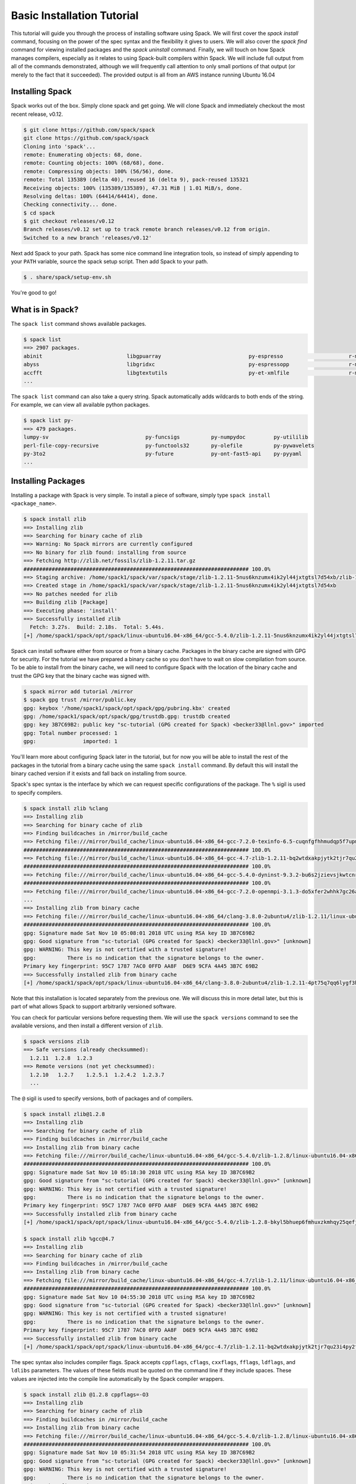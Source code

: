 .. Copyright 2013-2018 Lawrence Livermore National Security, LLC and other
   Spack Project Developers. See the top-level COPYRIGHT file for details.

   SPDX-License-Identifier: (Apache-2.0 OR MIT)

.. _basics-tutorial:

=========================================
Basic Installation Tutorial
=========================================

This tutorial will guide you through the process of installing
software using Spack. We will first cover the `spack install` command,
focusing on the power of the spec syntax and the flexibility it gives
to users. We will also cover the `spack find` command for viewing
installed packages and the `spack uninstall` command. Finally, we will
touch on how Spack manages compilers, especially as it relates to
using Spack-built compilers within Spack. We will include full output
from all of the commands demonstrated, although we will frequently
call attention to only small portions of that output (or merely to the
fact that it succeeded). The provided output is all from an AWS
instance running Ubuntu 16.04

.. _basics-tutorial-install:

----------------
Installing Spack
----------------

Spack works out of the box. Simply clone spack and get going. We will
clone Spack and immediately checkout the most recent release, v0.12.

.. code-block:: console

  $ git clone https://github.com/spack/spack
  git clone https://github.com/spack/spack
  Cloning into 'spack'...
  remote: Enumerating objects: 68, done.
  remote: Counting objects: 100% (68/68), done.
  remote: Compressing objects: 100% (56/56), done.
  remote: Total 135389 (delta 40), reused 16 (delta 9), pack-reused 135321
  Receiving objects: 100% (135389/135389), 47.31 MiB | 1.01 MiB/s, done.
  Resolving deltas: 100% (64414/64414), done.
  Checking connectivity... done.
  $ cd spack
  $ git checkout releases/v0.12
  Branch releases/v0.12 set up to track remote branch releases/v0.12 from origin.
  Switched to a new branch 'releases/v0.12'

Next add Spack to your path. Spack has some nice command line
integration tools, so instead of simply appending to your ``PATH``
variable, source the spack setup script.  Then add Spack to your path.

.. code-block:: console

  $ . share/spack/setup-env.sh

You're good to go!

-----------------
What is in Spack?
-----------------

The ``spack list`` command shows available packages.

.. code-block:: console

  $ spack list
  ==> 2907 packages.
  abinit                           libgpuarray                            py-espresso                     r-mlrmbo
  abyss                            libgridxc                              py-espressopp                   r-mmwrweek
  accfft                           libgtextutils                          py-et-xmlfile                   r-mnormt
  ...

The ``spack list`` command can also take a query string. Spack
automatically adds wildcards to both ends of the string. For example,
we can view all available python packages.

.. code-block:: console

  $ spack list py-
  ==> 479 packages.
  lumpy-sv                               py-funcsigs          py-numpydoc         py-utililib
  perl-file-copy-recursive               py-functools32       py-olefile          py-pywavelets
  py-3to2                                py-future            py-ont-fast5-api    py-pyyaml
  ...

-------------------
Installing Packages
-------------------

Installing a package with Spack is very simple. To install a piece of
software, simply type ``spack install <package_name>``.

.. code-block:: console

  $ spack install zlib
  ==> Installing zlib
  ==> Searching for binary cache of zlib
  ==> Warning: No Spack mirrors are currently configured
  ==> No binary for zlib found: installing from source
  ==> Fetching http://zlib.net/fossils/zlib-1.2.11.tar.gz
  ######################################################################## 100.0%
  ==> Staging archive: /home/spack1/spack/var/spack/stage/zlib-1.2.11-5nus6knzumx4ik2yl44jxtgtsl7d54xb/zlib-1.2.11.tar.gz
  ==> Created stage in /home/spack1/spack/var/spack/stage/zlib-1.2.11-5nus6knzumx4ik2yl44jxtgtsl7d54xb
  ==> No patches needed for zlib
  ==> Building zlib [Package]
  ==> Executing phase: 'install'
  ==> Successfully installed zlib
    Fetch: 3.27s.  Build: 2.18s.  Total: 5.44s.
  [+] /home/spack1/spack/opt/spack/linux-ubuntu16.04-x86_64/gcc-5.4.0/zlib-1.2.11-5nus6knzumx4ik2yl44jxtgtsl7d54xb

Spack can install software either from source or from a binary
cache. Packages in the binary cache are signed with GPG for
security. For the tutorial we have prepared a binary cache so you
don't have to wait on slow compilation from source. To be able to
install from the binary cache, we will need to configure Spack with
the location of the binary cache and trust the GPG key that the binary
cache was signed with.

.. code-block:: console

  $ spack mirror add tutorial /mirror
  $ spack gpg trust /mirror/public.key
  gpg: keybox '/home/spack1/spack/opt/spack/gpg/pubring.kbx' created
  gpg: /home/spack1/spack/opt/spack/gpg/trustdb.gpg: trustdb created
  gpg: key 3B7C69B2: public key "sc-tutorial (GPG created for Spack) <becker33@llnl.gov>" imported
  gpg: Total number processed: 1
  gpg:               imported: 1

You'll learn more about configuring Spack later in the tutorial, but
for now you will be able to install the rest of the packages in the
tutorial from a binary cache using the same ``spack install``
command. By default this will install the binary cached version if it
exists and fall back on installing from source.

Spack's spec syntax is the interface by which we can request specific
configurations of the package. The ``%`` sigil is used to specify
compilers.

.. code-block:: console

  $ spack install zlib %clang
  ==> Installing zlib
  ==> Searching for binary cache of zlib
  ==> Finding buildcaches in /mirror/build_cache
  ==> Fetching file:///mirror/build_cache/linux-ubuntu16.04-x86_64-gcc-7.2.0-texinfo-6.5-cuqnfgfhhmudqp5f7upmld6ax7pratzw.spec.yaml
  ######################################################################## 100.0%
  ==> Fetching file:///mirror/build_cache/linux-ubuntu16.04-x86_64-gcc-4.7-zlib-1.2.11-bq2wtdxakpjytk2tjr7qu23i4py2fi2r.spec.yaml
  ######################################################################## 100.0%
  ==> Fetching file:///mirror/build_cache/linux-ubuntu16.04-x86_64-gcc-5.4.0-dyninst-9.3.2-bu6s2jzievsjkwtcnrtimc5b625j5omf.spec.yaml
  ######################################################################## 100.0%
  ==> Fetching file:///mirror/build_cache/linux-ubuntu16.04-x86_64-gcc-7.2.0-openmpi-3.1.3-do5xfer2whhk7gc26atgs3ozr3ljbvs4.spec.yaml
  ...
  ==> Installing zlib from binary cache
  ==> Fetching file:///mirror/build_cache/linux-ubuntu16.04-x86_64/clang-3.8.0-2ubuntu4/zlib-1.2.11/linux-ubuntu16.04-x86_64-clang-3.8.0-2ubuntu4-zlib-1.2.11-4pt75q7qq6lygf3hgnona4lyc2uwedul.spack
  ######################################################################## 100.0%
  gpg: Signature made Sat Nov 10 05:08:01 2018 UTC using RSA key ID 3B7C69B2
  gpg: Good signature from "sc-tutorial (GPG created for Spack) <becker33@llnl.gov>" [unknown]
  gpg: WARNING: This key is not certified with a trusted signature!
  gpg:          There is no indication that the signature belongs to the owner.
  Primary key fingerprint: 95C7 1787 7AC0 0FFD AA8F  D6E9 9CFA 4A45 3B7C 69B2
  ==> Successfully installed zlib from binary cache
  [+] /home/spack1/spack/opt/spack/linux-ubuntu16.04-x86_64/clang-3.8.0-2ubuntu4/zlib-1.2.11-4pt75q7qq6lygf3hgnona4lyc2uwedul

Note that this installation is located separately from the previous
one. We will discuss this in more detail later, but this is part of what
allows Spack to support arbitrarily versioned software.

You can check for particular versions before requesting them. We will
use the ``spack versions`` command to see the available versions, and then
install a different version of ``zlib``.

.. code-block:: console

  $ spack versions zlib
  ==> Safe versions (already checksummed):
    1.2.11  1.2.8  1.2.3
  ==> Remote versions (not yet checksummed):
    1.2.10   1.2.7    1.2.5.1  1.2.4.2  1.2.3.7
    ...

The ``@`` sigil is used to specify versions, both of packages and of
compilers.

.. code-block:: console

  $ spack install zlib@1.2.8
  ==> Installing zlib
  ==> Searching for binary cache of zlib
  ==> Finding buildcaches in /mirror/build_cache
  ==> Installing zlib from binary cache
  ==> Fetching file:///mirror/build_cache/linux-ubuntu16.04-x86_64/gcc-5.4.0/zlib-1.2.8/linux-ubuntu16.04-x86_64-gcc-5.4.0-zlib-1.2.8-bkyl5bhuep6fmhuxzkmhqy25qefjcvzc.spack
  ######################################################################## 100.0%
  gpg: Signature made Sat Nov 10 05:18:30 2018 UTC using RSA key ID 3B7C69B2
  gpg: Good signature from "sc-tutorial (GPG created for Spack) <becker33@llnl.gov>" [unknown]
  gpg: WARNING: This key is not certified with a trusted signature!
  gpg:          There is no indication that the signature belongs to the owner.
  Primary key fingerprint: 95C7 1787 7AC0 0FFD AA8F  D6E9 9CFA 4A45 3B7C 69B2
  ==> Successfully installed zlib from binary cache
  [+] /home/spack1/spack/opt/spack/linux-ubuntu16.04-x86_64/gcc-5.4.0/zlib-1.2.8-bkyl5bhuep6fmhuxzkmhqy25qefjcvzc

  $ spack install zlib %gcc@4.7
  ==> Installing zlib
  ==> Searching for binary cache of zlib
  ==> Finding buildcaches in /mirror/build_cache
  ==> Installing zlib from binary cache
  ==> Fetching file:///mirror/build_cache/linux-ubuntu16.04-x86_64/gcc-4.7/zlib-1.2.11/linux-ubuntu16.04-x86_64-gcc-4.7-zlib-1.2.11-bq2wtdxakpjytk2tjr7qu23i4py2fi2r.spack
  ######################################################################## 100.0%
  gpg: Signature made Sat Nov 10 04:55:30 2018 UTC using RSA key ID 3B7C69B2
  gpg: Good signature from "sc-tutorial (GPG created for Spack) <becker33@llnl.gov>" [unknown]
  gpg: WARNING: This key is not certified with a trusted signature!
  gpg:          There is no indication that the signature belongs to the owner.
  Primary key fingerprint: 95C7 1787 7AC0 0FFD AA8F  D6E9 9CFA 4A45 3B7C 69B2
  ==> Successfully installed zlib from binary cache
  [+] /home/spack1/spack/opt/spack/linux-ubuntu16.04-x86_64/gcc-4.7/zlib-1.2.11-bq2wtdxakpjytk2tjr7qu23i4py2fi2r

The spec syntax also includes compiler flags. Spack accepts
``cppflags``, ``cflags``, ``cxxflags``, ``fflags``, ``ldflags``, and
``ldlibs`` parameters.  The values of these fields must be quoted on
the command line if they include spaces. These values are injected
into the compile line automatically by the Spack compiler wrappers.

.. code-block:: console

  $ spack install zlib @1.2.8 cppflags=-O3
  ==> Installing zlib
  ==> Searching for binary cache of zlib
  ==> Finding buildcaches in /mirror/build_cache
  ==> Installing zlib from binary cache
  ==> Fetching file:///mirror/build_cache/linux-ubuntu16.04-x86_64/gcc-5.4.0/zlib-1.2.8/linux-ubuntu16.04-x86_64-gcc-5.4.0-zlib-1.2.8-64mns5mvdacqvlashkf7v6lqrxixhmxu.spack
  ######################################################################## 100.0%
  gpg: Signature made Sat Nov 10 05:31:54 2018 UTC using RSA key ID 3B7C69B2
  gpg: Good signature from "sc-tutorial (GPG created for Spack) <becker33@llnl.gov>" [unknown]
  gpg: WARNING: This key is not certified with a trusted signature!
  gpg:          There is no indication that the signature belongs to the owner.
  Primary key fingerprint: 95C7 1787 7AC0 0FFD AA8F  D6E9 9CFA 4A45 3B7C 69B2
  ==> Successfully installed zlib from binary cache
  [+] /home/spack1/spack/opt/spack/linux-ubuntu16.04-x86_64/gcc-5.4.0/zlib-1.2.8-64mns5mvdacqvlashkf7v6lqrxixhmxu

The ``spack find`` command is used to query installed packages. Note that
some packages appear identical with the default output. The ``-l`` flag
shows the hash of each package, and the ``-f`` flag shows any non-empty
compiler flags of those packages.

.. code-block:: console

  $ spack find
  ==> 5 installed packages.
  -- linux-ubuntu16.04-x86_64 / clang@3.8.0-2ubuntu4 --------------
  zlib@1.2.11

  -- linux-ubuntu16.04-x86_64 / gcc@4.7 ---------------------------
  zlib@1.2.11

  -- linux-ubuntu16.04-x86_64 / gcc@5.4.0 -------------------------
  zlib@1.2.8  zlib@1.2.8  zlib@1.2.11


  $ spack find -lf
  ==> 5 installed packages.
  -- linux-ubuntu16.04-x86_64 / clang@3.8.0-2ubuntu4 --------------
  4pt75q7 zlib@1.2.11%clang


  -- linux-ubuntu16.04-x86_64 / gcc@4.7 ---------------------------
  bq2wtdx zlib@1.2.11%gcc


  -- linux-ubuntu16.04-x86_64 / gcc@5.4.0 -------------------------
  bkyl5bh zlib@1.2.8%gcc

  64mns5m zlib@1.2.8%gcc cppflags="-O3"

  5nus6kn zlib@1.2.11%gcc

Spack generates a hash for each spec. This hash is a function of the full
provenance of the package, so any change to the spec affects the
hash. Spack uses this value to compare specs and to generate unique
installation directories for every combinatorial version. As we move into
more complicated packages with software dependencies, we can see that
Spack reuses existing packages to satisfy a dependency only when the
existing package's hash matches the desired spec.

.. code-block:: console

  $ spack install tcl
  ==> zlib is already installed in /home/spack1/spack/opt/spack/linux-ubuntu16.04-x86_64/gcc-5.4.0/zlib-1.2.11-5nus6knzumx4ik2yl44jxtgtsl7d54xb
  ==> Installing tcl
  ==> Searching for binary cache of tcl
  ==> Finding buildcaches in /mirror/build_cache
  ==> Installing tcl from binary cache
  ==> Fetching file:///mirror/build_cache/linux-ubuntu16.04-x86_64/gcc-5.4.0/tcl-8.6.8/linux-ubuntu16.04-x86_64-gcc-5.4.0-tcl-8.6.8-qhwyccywhx2i6s7ob2gvjrjtj3rnfuqt.spack
  ######################################################################## 100.0%
  gpg: Signature made Sat Nov 10 05:07:15 2018 UTC using RSA key ID 3B7C69B2
  gpg: Good signature from "sc-tutorial (GPG created for Spack) <becker33@llnl.gov>" [unknown]
  gpg: WARNING: This key is not certified with a trusted signature!
  gpg:          There is no indication that the signature belongs to the owner.
  Primary key fingerprint: 95C7 1787 7AC0 0FFD AA8F  D6E9 9CFA 4A45 3B7C 69B2
  ==> Successfully installed tcl from binary cache
  [+] /home/spack1/spack/opt/spack/linux-ubuntu16.04-x86_64/gcc-5.4.0/tcl-8.6.8-qhwyccywhx2i6s7ob2gvjrjtj3rnfuqt

Dependencies can be explicitly requested using the ``^`` sigil. Note that
the spec syntax is recursive. Anything we could specify about the
top-level package, we can also specify about a dependency using ``^``.

.. code-block:: console

  $ spack install tcl ^zlib @1.2.8 %clang
  ==> Installing zlib
  ==> Searching for binary cache of zlib
  ==> Finding buildcaches in /mirror/build_cache
  ==> Installing zlib from binary cache
  ==> Fetching file:///mirror/build_cache/linux-ubuntu16.04-x86_64/clang-3.8.0-2ubuntu4/zlib-1.2.8/linux-ubuntu16.04-x86_64-clang-3.8.0-2ubuntu4-zlib-1.2.8-i426yu3o6lyau5fv5ljwsajfkqxj5rl5.spack
  ######################################################################## 100.0%
  gpg: Signature made Sat Nov 10 05:09:01 2018 UTC using RSA key ID 3B7C69B2
  gpg: Good signature from "sc-tutorial (GPG created for Spack) <becker33@llnl.gov>" [unknown]
  gpg: WARNING: This key is not certified with a trusted signature!
  gpg:          There is no indication that the signature belongs to the owner.
  Primary key fingerprint: 95C7 1787 7AC0 0FFD AA8F  D6E9 9CFA 4A45 3B7C 69B2
  ==> Successfully installed zlib from binary cache
  [+] /home/spack1/spack/opt/spack/linux-ubuntu16.04-x86_64/clang-3.8.0-2ubuntu4/zlib-1.2.8-i426yu3o6lyau5fv5ljwsajfkqxj5rl5
  ==> Installing tcl
  ==> Searching for binary cache of tcl
  ==> Installing tcl from binary cache
  ==> Fetching file:///mirror/build_cache/linux-ubuntu16.04-x86_64/clang-3.8.0-2ubuntu4/tcl-8.6.8/linux-ubuntu16.04-x86_64-clang-3.8.0-2ubuntu4-tcl-8.6.8-6wc66etr7y6hgibp2derrdkf763exwvc.spack
  ######################################################################## 100.0%
  gpg: Signature made Sat Nov 10 05:10:21 2018 UTC using RSA key ID 3B7C69B2
  gpg: Good signature from "sc-tutorial (GPG created for Spack) <becker33@llnl.gov>" [unknown]
  gpg: WARNING: This key is not certified with a trusted signature!
  gpg:          There is no indication that the signature belongs to the owner.
  Primary key fingerprint: 95C7 1787 7AC0 0FFD AA8F  D6E9 9CFA 4A45 3B7C 69B2
  ==> Successfully installed tcl from binary cache
  [+] /home/spack1/spack/opt/spack/linux-ubuntu16.04-x86_64/clang-3.8.0-2ubuntu4/tcl-8.6.8-6wc66etr7y6hgibp2derrdkf763exwvc

Packages can also be referred to from the command line by their package
hash. Using the ``spack find -lf`` command earlier we saw that the hash
of our optimized installation of zlib (``cppflags="-O3"``) began with
``64mns5m``. We can now explicitly build with that package without typing
the entire spec, by using the ``/`` sigil to refer to it by hash. As with
other tools like git, you do not need to specify an *entire* hash on the
command line.  You can specify just enough digits to identify a hash
uniquely.  If a hash prefix is ambiguous (i.e., two or more installed
packages share the prefix) then spack will report an error.

.. code-block:: console

  $ spack install tcl ^/64mn
  ==> zlib is already installed in /home/spack1/spack/opt/spack/linux-ubuntu16.04-x86_64/gcc-5.4.0/zlib-1.2.8-64mns5mvdacqvlashkf7v6lqrxixhmxu
  ==> Installing tcl
  ==> Searching for binary cache of tcl
  ==> Finding buildcaches in /mirror/build_cache
  ==> Installing tcl from binary cache
  ==> Fetching file:///mirror/build_cache/linux-ubuntu16.04-x86_64/gcc-5.4.0/tcl-8.6.8/linux-ubuntu16.04-x86_64-gcc-5.4.0-tcl-8.6.8-am4pbatrtga3etyusg2akmsvrswwxno2.spack
  ######################################################################## 100.0%
  gpg: Signature made Sat Nov 10 05:11:53 2018 UTC using RSA key ID 3B7C69B2
  gpg: Good signature from "sc-tutorial (GPG created for Spack) <becker33@llnl.gov>" [unknown]
  gpg: WARNING: This key is not certified with a trusted signature!
  gpg:          There is no indication that the signature belongs to the owner.
  Primary key fingerprint: 95C7 1787 7AC0 0FFD AA8F  D6E9 9CFA 4A45 3B7C 69B2
  ==> Successfully installed tcl from binary cache
  [+] /home/spack1/spack/opt/spack/linux-ubuntu16.04-x86_64/gcc-5.4.0/tcl-8.6.8-am4pbatrtga3etyusg2akmsvrswwxno2

The ``spack find`` command can also take a ``-d`` flag, which can show
dependency information. Note that each package has a top-level entry,
even if it also appears as a dependency.

.. code-block:: console

  $ spack find -ldf
  ==> 9 installed packages
  -- linux-ubuntu16.04-x86_64 / clang@3.8.0-2ubuntu4 --------------
  6wc66et    tcl@8.6.8%clang
  i426yu3        ^zlib@1.2.8%clang

  i426yu3    zlib@1.2.8%clang

  4pt75q7    zlib@1.2.11%clang


  -- linux-ubuntu16.04-x86_64 / gcc@4.7 ---------------------------
  bq2wtdx    zlib@1.2.11%gcc


  -- linux-ubuntu16.04-x86_64 / gcc@5.4.0 -------------------------
  am4pbat    tcl@8.6.8%gcc
  64mns5m        ^zlib@1.2.8%gcc cppflags="-O3"

  qhwyccy    tcl@8.6.8%gcc
  5nus6kn        ^zlib@1.2.11%gcc

  bkyl5bh    zlib@1.2.8%gcc

  64mns5m    zlib@1.2.8%gcc cppflags="-O3"

  5nus6kn    zlib@1.2.11%gcc


Let's move on to slightly more complicated packages. ``HDF5`` is a
good example of a more complicated package, with an MPI dependency. If
we install it "out of the box," it will build with ``openmpi``.

.. code-block:: console

  $ spack install hdf5
  ==> Installing libsigsegv
  ==> Searching for binary cache of libsigsegv
  ==> Finding buildcaches in /mirror/build_cache
  ==> Installing libsigsegv from binary cache
  ==> Fetching file:///mirror/build_cache/linux-ubuntu16.04-x86_64/gcc-5.4.0/libsigsegv-2.11/linux-ubuntu16.04-x86_64-gcc-5.4.0-libsigsegv-2.11-fypapcprssrj3nstp6njprskeyynsgaz.spack
  ######################################################################## 100.0%
  gpg: Signature made Sat Nov 10 05:08:01 2018 UTC using RSA key ID 3B7C69B2
  gpg: Good signature from "sc-tutorial (GPG created for Spack) <becker33@llnl.gov>" [unknown]
  gpg: WARNING: This key is not certified with a trusted signature!
  gpg:          There is no indication that the signature belongs to the owner.
  Primary key fingerprint: 95C7 1787 7AC0 0FFD AA8F  D6E9 9CFA 4A45 3B7C 69B2
  ==> Successfully installed libsigsegv from binary cache
  [+] /home/spack1/spack/opt/spack/linux-ubuntu16.04-x86_64/gcc-5.4.0/libsigsegv-2.11-fypapcprssrj3nstp6njprskeyynsgaz
  ==> Installing m4
  ==> Searching for binary cache of m4
  ==> Installing m4 from binary cache
  ==> Fetching file:///mirror/build_cache/linux-ubuntu16.04-x86_64/gcc-5.4.0/m4-1.4.18/linux-ubuntu16.04-x86_64-gcc-5.4.0-m4-1.4.18-suf5jtcfehivwfesrc5hjy72r4nukyel.spack
  ######################################################################## 100.0%
  gpg: Signature made Sat Nov 10 05:24:11 2018 UTC using RSA key ID 3B7C69B2
  gpg: Good signature from "sc-tutorial (GPG created for Spack) <becker33@llnl.gov>" [unknown]
  gpg: WARNING: This key is not certified with a trusted signature!
  gpg:          There is no indication that the signature belongs to the owner.
  Primary key fingerprint: 95C7 1787 7AC0 0FFD AA8F  D6E9 9CFA 4A45 3B7C 69B2
  ==> Successfully installed m4 from binary cache
  [+] /home/spack1/spack/opt/spack/linux-ubuntu16.04-x86_64/gcc-5.4.0/m4-1.4.18-suf5jtcfehivwfesrc5hjy72r4nukyel
  ==> Installing libtool
  ==> Searching for binary cache of libtool
  ==> Installing libtool from binary cache
  ==> Fetching file:///mirror/build_cache/linux-ubuntu16.04-x86_64/gcc-5.4.0/libtool-2.4.6/linux-ubuntu16.04-x86_64-gcc-5.4.0-libtool-2.4.6-o2pfwjf44353ajgr42xqtvzyvqsazkgu.spack
  ######################################################################## 100.0%
  gpg: Signature made Sat Nov 10 05:12:47 2018 UTC using RSA key ID 3B7C69B2
  gpg: Good signature from "sc-tutorial (GPG created for Spack) <becker33@llnl.gov>" [unknown]
  gpg: WARNING: This key is not certified with a trusted signature!
  gpg:          There is no indication that the signature belongs to the owner.
  Primary key fingerprint: 95C7 1787 7AC0 0FFD AA8F  D6E9 9CFA 4A45 3B7C 69B2
  ==> Successfully installed libtool from binary cache
  [+] /home/spack1/spack/opt/spack/linux-ubuntu16.04-x86_64/gcc-5.4.0/libtool-2.4.6-o2pfwjf44353ajgr42xqtvzyvqsazkgu
  ==> Installing pkgconf
  ==> Searching for binary cache of pkgconf
  ==> Installing pkgconf from binary cache
  ==> Fetching file:///mirror/build_cache/linux-ubuntu16.04-x86_64/gcc-5.4.0/pkgconf-1.4.2/linux-ubuntu16.04-x86_64-gcc-5.4.0-pkgconf-1.4.2-fovrh7alpft646n6mhis5mml6k6e5f4v.spack
  ######################################################################## 100.0%
  gpg: Signature made Sat Nov 10 05:00:47 2018 UTC using RSA key ID 3B7C69B2
  gpg: Good signature from "sc-tutorial (GPG created for Spack) <becker33@llnl.gov>" [unknown]
  gpg: WARNING: This key is not certified with a trusted signature!
  gpg:          There is no indication that the signature belongs to the owner.
  Primary key fingerprint: 95C7 1787 7AC0 0FFD AA8F  D6E9 9CFA 4A45 3B7C 69B2
  ==> Successfully installed pkgconf from binary cache
  [+] /home/spack1/spack/opt/spack/linux-ubuntu16.04-x86_64/gcc-5.4.0/pkgconf-1.4.2-fovrh7alpft646n6mhis5mml6k6e5f4v
  ==> Installing util-macros
  ==> Searching for binary cache of util-macros
  ==> Installing util-macros from binary cache
  ==> Fetching file:///mirror/build_cache/linux-ubuntu16.04-x86_64/gcc-5.4.0/util-macros-1.19.1/linux-ubuntu16.04-x86_64-gcc-5.4.0-util-macros-1.19.1-milz7fmttmptcic2qdk5cnel7ll5sybr.spack
  ######################################################################## 100.0%
  gpg: Signature made Sat Nov 10 05:31:54 2018 UTC using RSA key ID 3B7C69B2
  gpg: Good signature from "sc-tutorial (GPG created for Spack) <becker33@llnl.gov>" [unknown]
  gpg: WARNING: This key is not certified with a trusted signature!
  gpg:          There is no indication that the signature belongs to the owner.
  Primary key fingerprint: 95C7 1787 7AC0 0FFD AA8F  D6E9 9CFA 4A45 3B7C 69B2
  ==> Successfully installed util-macros from binary cache
  [+] /home/spack1/spack/opt/spack/linux-ubuntu16.04-x86_64/gcc-5.4.0/util-macros-1.19.1-milz7fmttmptcic2qdk5cnel7ll5sybr
  ==> Installing libpciaccess
  ==> Searching for binary cache of libpciaccess
  ==> Installing libpciaccess from binary cache
  ==> Fetching file:///mirror/build_cache/linux-ubuntu16.04-x86_64/gcc-5.4.0/libpciaccess-0.13.5/linux-ubuntu16.04-x86_64-gcc-5.4.0-libpciaccess-0.13.5-5urc6tcjae26fbbd2wyfohoszhgxtbmc.spack
  ######################################################################## 100.0%
  gpg: Signature made Sat Nov 10 05:09:34 2018 UTC using RSA key ID 3B7C69B2
  gpg: Good signature from "sc-tutorial (GPG created for Spack) <becker33@llnl.gov>" [unknown]
  gpg: WARNING: This key is not certified with a trusted signature!
  gpg:          There is no indication that the signature belongs to the owner.
  Primary key fingerprint: 95C7 1787 7AC0 0FFD AA8F  D6E9 9CFA 4A45 3B7C 69B2
  ==> Successfully installed libpciaccess from binary cache
  [+] /home/spack1/spack/opt/spack/linux-ubuntu16.04-x86_64/gcc-5.4.0/libpciaccess-0.13.5-5urc6tcjae26fbbd2wyfohoszhgxtbmc
  ==> Installing xz
  ==> Searching for binary cache of xz
  ==> Installing xz from binary cache
  ==> Fetching file:///mirror/build_cache/linux-ubuntu16.04-x86_64/gcc-5.4.0/xz-5.2.4/linux-ubuntu16.04-x86_64-gcc-5.4.0-xz-5.2.4-teneqii2xv5u6zl5r6qi3pwurc6pmypz.spack
  ######################################################################## 100.0%
  gpg: Signature made Sat Nov 10 05:05:03 2018 UTC using RSA key ID 3B7C69B2
  gpg: Good signature from "sc-tutorial (GPG created for Spack) <becker33@llnl.gov>" [unknown]
  gpg: WARNING: This key is not certified with a trusted signature!
  gpg:          There is no indication that the signature belongs to the owner.
  Primary key fingerprint: 95C7 1787 7AC0 0FFD AA8F  D6E9 9CFA 4A45 3B7C 69B2
  ==> Successfully installed xz from binary cache
  [+] /home/spack1/spack/opt/spack/linux-ubuntu16.04-x86_64/gcc-5.4.0/xz-5.2.4-teneqii2xv5u6zl5r6qi3pwurc6pmypz
  ==> zlib is already installed in /home/spack1/spack/opt/spack/linux-ubuntu16.04-x86_64/gcc-5.4.0/zlib-1.2.11-5nus6knzumx4ik2yl44jxtgtsl7d54xb
  ==> Installing libxml2
  ==> Searching for binary cache of libxml2
  ==> Installing libxml2 from binary cache
  ==> Fetching file:///mirror/build_cache/linux-ubuntu16.04-x86_64/gcc-5.4.0/libxml2-2.9.8/linux-ubuntu16.04-x86_64-gcc-5.4.0-libxml2-2.9.8-wpexsphdmfayxqxd4up5vgwuqgu5woo7.spack
  ######################################################################## 100.0%
  gpg: Signature made Sat Nov 10 04:56:04 2018 UTC using RSA key ID 3B7C69B2
  gpg: Good signature from "sc-tutorial (GPG created for Spack) <becker33@llnl.gov>" [unknown]
  gpg: WARNING: This key is not certified with a trusted signature!
  gpg:          There is no indication that the signature belongs to the owner.
  Primary key fingerprint: 95C7 1787 7AC0 0FFD AA8F  D6E9 9CFA 4A45 3B7C 69B2
  ==> Successfully installed libxml2 from binary cache
  [+] /home/spack1/spack/opt/spack/linux-ubuntu16.04-x86_64/gcc-5.4.0/libxml2-2.9.8-wpexsphdmfayxqxd4up5vgwuqgu5woo7
  ==> Installing ncurses
  ==> Searching for binary cache of ncurses
  ==> Installing ncurses from binary cache
  ==> Fetching file:///mirror/build_cache/linux-ubuntu16.04-x86_64/gcc-5.4.0/ncurses-6.1/linux-ubuntu16.04-x86_64-gcc-5.4.0-ncurses-6.1-3o765ourmesfrji6yeclb4wb5w54aqbh.spack
  ######################################################################## 100.0%
  gpg: Signature made Sat Nov 10 05:04:49 2018 UTC using RSA key ID 3B7C69B2
  gpg: Good signature from "sc-tutorial (GPG created for Spack) <becker33@llnl.gov>" [unknown]
  gpg: WARNING: This key is not certified with a trusted signature!
  gpg:          There is no indication that the signature belongs to the owner.
  Primary key fingerprint: 95C7 1787 7AC0 0FFD AA8F  D6E9 9CFA 4A45 3B7C 69B2
  ==> Successfully installed ncurses from binary cache
  [+] /home/spack1/spack/opt/spack/linux-ubuntu16.04-x86_64/gcc-5.4.0/ncurses-6.1-3o765ourmesfrji6yeclb4wb5w54aqbh
  ==> Installing readline
  ==> Searching for binary cache of readline
  ==> Installing readline from binary cache
  ==> Fetching file:///mirror/build_cache/linux-ubuntu16.04-x86_64/gcc-5.4.0/readline-7.0/linux-ubuntu16.04-x86_64-gcc-5.4.0-readline-7.0-nxhwrg7xwc6nbsm2v4ezwe63l6nfidbi.spack
  ######################################################################## 100.0%
  gpg: Signature made Sat Nov 10 05:04:56 2018 UTC using RSA key ID 3B7C69B2
  gpg: Good signature from "sc-tutorial (GPG created for Spack) <becker33@llnl.gov>" [unknown]
  gpg: WARNING: This key is not certified with a trusted signature!
  gpg:          There is no indication that the signature belongs to the owner.
  Primary key fingerprint: 95C7 1787 7AC0 0FFD AA8F  D6E9 9CFA 4A45 3B7C 69B2
  ==> Successfully installed readline from binary cache
  [+] /home/spack1/spack/opt/spack/linux-ubuntu16.04-x86_64/gcc-5.4.0/readline-7.0-nxhwrg7xwc6nbsm2v4ezwe63l6nfidbi
  ==> Installing gdbm
  ==> Searching for binary cache of gdbm
  ==> Installing gdbm from binary cache
  ==> Fetching file:///mirror/build_cache/linux-ubuntu16.04-x86_64/gcc-5.4.0/gdbm-1.14.1/linux-ubuntu16.04-x86_64-gcc-5.4.0-gdbm-1.14.1-q4fpyuo7ouhkeq6d3oabtrppctpvxmes.spack
  ######################################################################## 100.0%
  gpg: Signature made Sat Nov 10 05:18:34 2018 UTC using RSA key ID 3B7C69B2
  gpg: Good signature from "sc-tutorial (GPG created for Spack) <becker33@llnl.gov>" [unknown]
  gpg: WARNING: This key is not certified with a trusted signature!
  gpg:          There is no indication that the signature belongs to the owner.
  Primary key fingerprint: 95C7 1787 7AC0 0FFD AA8F  D6E9 9CFA 4A45 3B7C 69B2
  ==> Successfully installed gdbm from binary cache
  [+] /home/spack1/spack/opt/spack/linux-ubuntu16.04-x86_64/gcc-5.4.0/gdbm-1.14.1-q4fpyuo7ouhkeq6d3oabtrppctpvxmes
  ==> Installing perl
  ==> Searching for binary cache of perl
  ==> Installing perl from binary cache
  ==> Fetching file:///mirror/build_cache/linux-ubuntu16.04-x86_64/gcc-5.4.0/perl-5.26.2/linux-ubuntu16.04-x86_64-gcc-5.4.0-perl-5.26.2-ic2kyoadgp3dxfejcbllyplj2wf524fo.spack
  ######################################################################## 100.0%
  gpg: Signature made Sat Nov 10 05:12:45 2018 UTC using RSA key ID 3B7C69B2
  gpg: Good signature from "sc-tutorial (GPG created for Spack) <becker33@llnl.gov>" [unknown]
  gpg: WARNING: This key is not certified with a trusted signature!
  gpg:          There is no indication that the signature belongs to the owner.
  Primary key fingerprint: 95C7 1787 7AC0 0FFD AA8F  D6E9 9CFA 4A45 3B7C 69B2
  ==> Successfully installed perl from binary cache
  [+] /home/spack1/spack/opt/spack/linux-ubuntu16.04-x86_64/gcc-5.4.0/perl-5.26.2-ic2kyoadgp3dxfejcbllyplj2wf524fo
  ==> Installing autoconf
  ==> Searching for binary cache of autoconf
  ==> Installing autoconf from binary cache
  ==> Fetching file:///mirror/build_cache/linux-ubuntu16.04-x86_64/gcc-5.4.0/autoconf-2.69/linux-ubuntu16.04-x86_64-gcc-5.4.0-autoconf-2.69-3sx2gxeibc4oasqd4o5h6lnwpcpsgd2q.spack
  ######################################################################## 100.0%
  gpg: Signature made Sat Nov 10 05:24:03 2018 UTC using RSA key ID 3B7C69B2
  gpg: Good signature from "sc-tutorial (GPG created for Spack) <becker33@llnl.gov>" [unknown]
  gpg: WARNING: This key is not certified with a trusted signature!
  gpg:          There is no indication that the signature belongs to the owner.
  Primary key fingerprint: 95C7 1787 7AC0 0FFD AA8F  D6E9 9CFA 4A45 3B7C 69B2
  ==> Successfully installed autoconf from binary cache
  [+] /home/spack1/spack/opt/spack/linux-ubuntu16.04-x86_64/gcc-5.4.0/autoconf-2.69-3sx2gxeibc4oasqd4o5h6lnwpcpsgd2q
  ==> Installing automake
  ==> Searching for binary cache of automake
  ==> Installing automake from binary cache
  ==> Fetching file:///mirror/build_cache/linux-ubuntu16.04-x86_64/gcc-5.4.0/automake-1.16.1/linux-ubuntu16.04-x86_64-gcc-5.4.0-automake-1.16.1-rymw7imfehycqxzj4nuy2oiw3abegooy.spack
  ######################################################################## 100.0%
  gpg: Signature made Sat Nov 10 05:12:03 2018 UTC using RSA key ID 3B7C69B2
  gpg: Good signature from "sc-tutorial (GPG created for Spack) <becker33@llnl.gov>" [unknown]
  gpg: WARNING: This key is not certified with a trusted signature!
  gpg:          There is no indication that the signature belongs to the owner.
  Primary key fingerprint: 95C7 1787 7AC0 0FFD AA8F  D6E9 9CFA 4A45 3B7C 69B2
  ==> Successfully installed automake from binary cache
  [+] /home/spack1/spack/opt/spack/linux-ubuntu16.04-x86_64/gcc-5.4.0/automake-1.16.1-rymw7imfehycqxzj4nuy2oiw3abegooy
  ==> Installing numactl
  ==> Searching for binary cache of numactl
  ==> Installing numactl from binary cache
  ==> Fetching file:///mirror/build_cache/linux-ubuntu16.04-x86_64/gcc-5.4.0/numactl-2.0.11/linux-ubuntu16.04-x86_64-gcc-5.4.0-numactl-2.0.11-ft463odrombnxlc3qew4omckhlq7tqgc.spack
  ######################################################################## 100.0%
  gpg: Signature made Sat Nov 10 05:30:34 2018 UTC using RSA key ID 3B7C69B2
  gpg: Good signature from "sc-tutorial (GPG created for Spack) <becker33@llnl.gov>" [unknown]
  gpg: WARNING: This key is not certified with a trusted signature!
  gpg:          There is no indication that the signature belongs to the owner.
  Primary key fingerprint: 95C7 1787 7AC0 0FFD AA8F  D6E9 9CFA 4A45 3B7C 69B2
  ==> Successfully installed numactl from binary cache
  [+] /home/spack1/spack/opt/spack/linux-ubuntu16.04-x86_64/gcc-5.4.0/numactl-2.0.11-ft463odrombnxlc3qew4omckhlq7tqgc
  ==> Installing hwloc
  ==> Searching for binary cache of hwloc
  ==> Installing hwloc from binary cache
  ==> Fetching file:///mirror/build_cache/linux-ubuntu16.04-x86_64/gcc-5.4.0/hwloc-1.11.9/linux-ubuntu16.04-x86_64-gcc-5.4.0-hwloc-1.11.9-43tkw5mt6huhv37vqnybqgxtkodbsava.spack
  ######################################################################## 100.0%
  gpg: Signature made Sat Nov 10 05:08:00 2018 UTC using RSA key ID 3B7C69B2
  gpg: Good signature from "sc-tutorial (GPG created for Spack) <becker33@llnl.gov>" [unknown]
  gpg: WARNING: This key is not certified with a trusted signature!
  gpg:          There is no indication that the signature belongs to the owner.
  Primary key fingerprint: 95C7 1787 7AC0 0FFD AA8F  D6E9 9CFA 4A45 3B7C 69B2
  ==> Successfully installed hwloc from binary cache
  [+] /home/spack1/spack/opt/spack/linux-ubuntu16.04-x86_64/gcc-5.4.0/hwloc-1.11.9-43tkw5mt6huhv37vqnybqgxtkodbsava
  ==> Installing openmpi
  ==> Searching for binary cache of openmpi
  ==> Installing openmpi from binary cache
  ==> Fetching file:///mirror/build_cache/linux-ubuntu16.04-x86_64/gcc-5.4.0/openmpi-3.1.3/linux-ubuntu16.04-x86_64-gcc-5.4.0-openmpi-3.1.3-3njc4q5pqdpptq6jvqjrezkffwokv2sx.spack
  ######################################################################## 100.0%
  gpg: Signature made Sat Nov 10 05:01:54 2018 UTC using RSA key ID 3B7C69B2
  gpg: Good signature from "sc-tutorial (GPG created for Spack) <becker33@llnl.gov>" [unknown]
  gpg: WARNING: This key is not certified with a trusted signature!
  gpg:          There is no indication that the signature belongs to the owner.
  Primary key fingerprint: 95C7 1787 7AC0 0FFD AA8F  D6E9 9CFA 4A45 3B7C 69B2
  ==> Successfully installed openmpi from binary cache
  [+] /home/spack1/spack/opt/spack/linux-ubuntu16.04-x86_64/gcc-5.4.0/openmpi-3.1.3-3njc4q5pqdpptq6jvqjrezkffwokv2sx
  ==> Installing hdf5
  ==> Searching for binary cache of hdf5
  ==> Installing hdf5 from binary cache
  ==> Fetching file:///mirror/build_cache/linux-ubuntu16.04-x86_64/gcc-5.4.0/hdf5-1.10.4/linux-ubuntu16.04-x86_64-gcc-5.4.0-hdf5-1.10.4-ozyvmhzdew66byarohm4p36ep7wtcuiw.spack
  ######################################################################## 100.0%
  gpg: Signature made Sat Nov 10 05:23:04 2018 UTC using RSA key ID 3B7C69B2
  gpg: Good signature from "sc-tutorial (GPG created for Spack) <becker33@llnl.gov>" [unknown]
  gpg: WARNING: This key is not certified with a trusted signature!
  gpg:          There is no indication that the signature belongs to the owner.
  Primary key fingerprint: 95C7 1787 7AC0 0FFD AA8F  D6E9 9CFA 4A45 3B7C 69B2
  ==> Successfully installed hdf5 from binary cache
  [+] /home/spack1/spack/opt/spack/linux-ubuntu16.04-x86_64/gcc-5.4.0/hdf5-1.10.4-ozyvmhzdew66byarohm4p36ep7wtcuiw

Spack packages can also have build options, called variants. Boolean
variants can be specified using the ``+`` and ``~`` or ``-``
sigils. There are two sigils for ``False`` to avoid conflicts with
shell parsing in different situations. Variants (boolean or otherwise)
can also be specified using the same syntax as compiler flags.  Here
we can install HDF5 without MPI support.

.. code-block:: console

   $ spack install hdf5~mpi
   ==> zlib is already installed in /home/spack1/spack/opt/spack/linux-ubuntu16.04-x86_64/gcc-5.4.0/zlib-1.2.11-5nus6knzumx4ik2yl44jxtgtsl7d54xb
   ==> Installing hdf5
   ==> Searching for binary cache of hdf5
   ==> Finding buildcaches in /mirror/build_cache
   ==> Installing hdf5 from binary cache
   ==> Fetching file:///mirror/build_cache/linux-ubuntu16.04-x86_64/gcc-5.4.0/hdf5-1.10.4/linux-ubuntu16.04-x86_64-gcc-5.4.0-hdf5-1.10.4-5vcv5r67vpjzenq4apyebshclelnzuja.spack
   ######################################################################## 100.0%
   gpg: Signature made Sat Nov 10 05:23:24 2018 UTC using RSA key ID 3B7C69B2
   gpg: Good signature from "sc-tutorial (GPG created for Spack) <becker33@llnl.gov>" [unknown]
   gpg: WARNING: This key is not certified with a trusted signature!
   gpg:          There is no indication that the signature belongs to the owner.
   Primary key fingerprint: 95C7 1787 7AC0 0FFD AA8F  D6E9 9CFA 4A45 3B7C 69B2
   ==> Successfully installed hdf5 from binary cache
   [+] /home/spack1/spack/opt/spack/linux-ubuntu16.04-x86_64/gcc-5.4.0/hdf5-1.10.4-5vcv5r67vpjzenq4apyebshclelnzuja

We might also want to install HDF5 with a different MPI
implementation. While MPI is not a package itself, packages can depend on
abstract interfaces like MPI. Spack handles these through "virtual
dependencies." A package, such as HDF5, can depend on the MPI
interface. Other packages (``openmpi``, ``mpich``, ``mvapich``, etc.)
provide the MPI interface.  Any of these providers can be requested for
an MPI dependency. For example, we can build HDF5 with MPI support
provided by mpich by specifying a dependency on ``mpich``. Spack also
supports versioning of virtual dependencies. A package can depend on the
MPI interface at version 3, and provider packages specify what version of
the interface *they* provide. The partial spec ``^mpi@3`` can be safisfied
by any of several providers.

.. code-block:: console

  $ spack install hdf5+hl+mpi ^mpich
  ==> libsigsegv is already installed in /home/spack1/spack/opt/spack/linux-ubuntu16.04-x86_64/gcc-5.4.0/libsigsegv-2.11-fypapcprssrj3nstp6njprskeyynsgaz
  ==> m4 is already installed in /home/spack1/spack/opt/spack/linux-ubuntu16.04-x86_64/gcc-5.4.0/m4-1.4.18-suf5jtcfehivwfesrc5hjy72r4nukyel
  ==> pkgconf is already installed in /home/spack1/spack/opt/spack/linux-ubuntu16.04-x86_64/gcc-5.4.0/pkgconf-1.4.2-fovrh7alpft646n6mhis5mml6k6e5f4v
  ==> ncurses is already installed in /home/spack1/spack/opt/spack/linux-ubuntu16.04-x86_64/gcc-5.4.0/ncurses-6.1-3o765ourmesfrji6yeclb4wb5w54aqbh
  ==> readline is already installed in /home/spack1/spack/opt/spack/linux-ubuntu16.04-x86_64/gcc-5.4.0/readline-7.0-nxhwrg7xwc6nbsm2v4ezwe63l6nfidbi
  ==> gdbm is already installed in /home/spack1/spack/opt/spack/linux-ubuntu16.04-x86_64/gcc-5.4.0/gdbm-1.14.1-q4fpyuo7ouhkeq6d3oabtrppctpvxmes
  ==> perl is already installed in /home/spack1/spack/opt/spack/linux-ubuntu16.04-x86_64/gcc-5.4.0/perl-5.26.2-ic2kyoadgp3dxfejcbllyplj2wf524fo
  ==> autoconf is already installed in /home/spack1/spack/opt/spack/linux-ubuntu16.04-x86_64/gcc-5.4.0/autoconf-2.69-3sx2gxeibc4oasqd4o5h6lnwpcpsgd2q
  ==> automake is already installed in /home/spack1/spack/opt/spack/linux-ubuntu16.04-x86_64/gcc-5.4.0/automake-1.16.1-rymw7imfehycqxzj4nuy2oiw3abegooy
  ==> libtool is already installed in /home/spack1/spack/opt/spack/linux-ubuntu16.04-x86_64/gcc-5.4.0/libtool-2.4.6-o2pfwjf44353ajgr42xqtvzyvqsazkgu
  ==> Installing texinfo
  ==> Searching for binary cache of texinfo
  ==> Finding buildcaches in /mirror/build_cache
  ==> Installing texinfo from binary cache
  ==> Fetching file:///mirror/build_cache/linux-ubuntu16.04-x86_64/gcc-5.4.0/texinfo-6.5/linux-ubuntu16.04-x86_64-gcc-5.4.0-texinfo-6.5-zs7a2pcwhq6ho2cj2x26uxfktwkpyucn.spack
  ######################################################################## 100.0%
  gpg: Signature made Sat Nov 10 05:18:29 2018 UTC using RSA key ID 3B7C69B2
  gpg: Good signature from "sc-tutorial (GPG created for Spack) <becker33@llnl.gov>" [unknown]
  gpg: WARNING: This key is not certified with a trusted signature!
  gpg:          There is no indication that the signature belongs to the owner.
  Primary key fingerprint: 95C7 1787 7AC0 0FFD AA8F  D6E9 9CFA 4A45 3B7C 69B2
  ==> Successfully installed texinfo from binary cache
  [+] /home/spack1/spack/opt/spack/linux-ubuntu16.04-x86_64/gcc-5.4.0/texinfo-6.5-zs7a2pcwhq6ho2cj2x26uxfktwkpyucn
  ==> Installing findutils
  ==> Searching for binary cache of findutils
  ==> Installing findutils from binary cache
  ==> Fetching file:///mirror/build_cache/linux-ubuntu16.04-x86_64/gcc-5.4.0/findutils-4.6.0/linux-ubuntu16.04-x86_64-gcc-5.4.0-findutils-4.6.0-d4iajxsopzrlcjtasahxqeyjkjv5jx4v.spack
  ######################################################################## 100.0%
  gpg: Signature made Sat Nov 10 05:07:17 2018 UTC using RSA key ID 3B7C69B2
  gpg: Good signature from "sc-tutorial (GPG created for Spack) <becker33@llnl.gov>" [unknown]
  gpg: WARNING: This key is not certified with a trusted signature!
  gpg:          There is no indication that the signature belongs to the owner.
  Primary key fingerprint: 95C7 1787 7AC0 0FFD AA8F  D6E9 9CFA 4A45 3B7C 69B2
  ==> Successfully installed findutils from binary cache
  [+] /home/spack1/spack/opt/spack/linux-ubuntu16.04-x86_64/gcc-5.4.0/findutils-4.6.0-d4iajxsopzrlcjtasahxqeyjkjv5jx4v
  ==> Installing mpich
  ==> Searching for binary cache of mpich
  ==> Installing mpich from binary cache
  ==> Fetching file:///mirror/build_cache/linux-ubuntu16.04-x86_64/gcc-5.4.0/mpich-3.2.1/linux-ubuntu16.04-x86_64-gcc-5.4.0-mpich-3.2.1-p3f7p2r5ntrynqibosglxvhwyztiwqs5.spack
  ######################################################################## 100.0%
  gpg: Signature made Sat Nov 10 05:23:57 2018 UTC using RSA key ID 3B7C69B2
  gpg: Good signature from "sc-tutorial (GPG created for Spack) <becker33@llnl.gov>" [unknown]
  gpg: WARNING: This key is not certified with a trusted signature!
  gpg:          There is no indication that the signature belongs to the owner.
  Primary key fingerprint: 95C7 1787 7AC0 0FFD AA8F  D6E9 9CFA 4A45 3B7C 69B2
  ==> Successfully installed mpich from binary cache
  [+] /home/spack1/spack/opt/spack/linux-ubuntu16.04-x86_64/gcc-5.4.0/mpich-3.2.1-p3f7p2r5ntrynqibosglxvhwyztiwqs5
  ==> zlib is already installed in /home/spack1/spack/opt/spack/linux-ubuntu16.04-x86_64/gcc-5.4.0/zlib-1.2.11-5nus6knzumx4ik2yl44jxtgtsl7d54xb
  ==> Installing hdf5
  ==> Searching for binary cache of hdf5
  ==> Installing hdf5 from binary cache
  ==> Fetching file:///mirror/build_cache/linux-ubuntu16.04-x86_64/gcc-5.4.0/hdf5-1.10.4/linux-ubuntu16.04-x86_64-gcc-5.4.0-hdf5-1.10.4-xxd7syhgej6onpyfyewxqcqe7ltkt7ob.spack
  ######################################################################## 100.0%
  gpg: Signature made Sat Nov 10 05:07:32 2018 UTC using RSA key ID 3B7C69B2
  gpg: Good signature from "sc-tutorial (GPG created for Spack) <becker33@llnl.gov>" [unknown]
  gpg: WARNING: This key is not certified with a trusted signature!
  gpg:          There is no indication that the signature belongs to the owner.
  Primary key fingerprint: 95C7 1787 7AC0 0FFD AA8F  D6E9 9CFA 4A45 3B7C 69B2
  ==> Successfully installed hdf5 from binary cache
  [+] /home/spack1/spack/opt/spack/linux-ubuntu16.04-x86_64/gcc-5.4.0/hdf5-1.10.4-xxd7syhgej6onpyfyewxqcqe7ltkt7ob

We'll do a quick check in on what we have installed so far.

.. code-block:: console

  $ spack find -ldf
  ==> 32 installed packages
  -- linux-ubuntu16.04-x86_64 / clang@3.8.0-2ubuntu4 --------------
  6wc66et    tcl@8.6.8%clang
  i426yu3        ^zlib@1.2.8%clang

  i426yu3    zlib@1.2.8%clang

  4pt75q7    zlib@1.2.11%clang


  -- linux-ubuntu16.04-x86_64 / gcc@4.7 ---------------------------
  bq2wtdx    zlib@1.2.11%gcc


  -- linux-ubuntu16.04-x86_64 / gcc@5.4.0 -------------------------
  3sx2gxe    autoconf@2.69%gcc
  suf5jtc        ^m4@1.4.18%gcc
  fypapcp            ^libsigsegv@2.11%gcc
  ic2kyoa        ^perl@5.26.2%gcc
  q4fpyuo            ^gdbm@1.14.1%gcc
  nxhwrg7                ^readline@7.0%gcc
  3o765ou                    ^ncurses@6.1%gcc

  rymw7im    automake@1.16.1%gcc
  ic2kyoa        ^perl@5.26.2%gcc
  q4fpyuo            ^gdbm@1.14.1%gcc
  nxhwrg7                ^readline@7.0%gcc
  3o765ou                    ^ncurses@6.1%gcc

  d4iajxs    findutils@4.6.0%gcc

  q4fpyuo    gdbm@1.14.1%gcc
  nxhwrg7        ^readline@7.0%gcc
  3o765ou            ^ncurses@6.1%gcc

  5vcv5r6    hdf5@1.10.4%gcc
  5nus6kn        ^zlib@1.2.11%gcc

  ozyvmhz    hdf5@1.10.4%gcc
  3njc4q5        ^openmpi@3.1.3%gcc
  43tkw5m            ^hwloc@1.11.9%gcc
  5urc6tc                ^libpciaccess@0.13.5%gcc
  wpexsph                ^libxml2@2.9.8%gcc
  teneqii                    ^xz@5.2.4%gcc
  5nus6kn                    ^zlib@1.2.11%gcc
  ft463od                ^numactl@2.0.11%gcc

  xxd7syh    hdf5@1.10.4%gcc
  p3f7p2r        ^mpich@3.2.1%gcc
  5nus6kn        ^zlib@1.2.11%gcc

  43tkw5m    hwloc@1.11.9%gcc
  5urc6tc        ^libpciaccess@0.13.5%gcc
  wpexsph        ^libxml2@2.9.8%gcc
  teneqii            ^xz@5.2.4%gcc
  5nus6kn            ^zlib@1.2.11%gcc
  ft463od        ^numactl@2.0.11%gcc

  5urc6tc    libpciaccess@0.13.5%gcc

  fypapcp    libsigsegv@2.11%gcc

  o2pfwjf    libtool@2.4.6%gcc

  wpexsph    libxml2@2.9.8%gcc
  teneqii        ^xz@5.2.4%gcc
  5nus6kn        ^zlib@1.2.11%gcc

  suf5jtc    m4@1.4.18%gcc
  fypapcp        ^libsigsegv@2.11%gcc

  p3f7p2r    mpich@3.2.1%gcc

  3o765ou    ncurses@6.1%gcc

  ft463od    numactl@2.0.11%gcc

  3njc4q5    openmpi@3.1.3%gcc
  43tkw5m        ^hwloc@1.11.9%gcc
  5urc6tc            ^libpciaccess@0.13.5%gcc
  wpexsph            ^libxml2@2.9.8%gcc
  teneqii                ^xz@5.2.4%gcc
  5nus6kn                ^zlib@1.2.11%gcc
  ft463od            ^numactl@2.0.11%gcc

  ic2kyoa    perl@5.26.2%gcc
  q4fpyuo        ^gdbm@1.14.1%gcc
  nxhwrg7            ^readline@7.0%gcc
  3o765ou                ^ncurses@6.1%gcc

  fovrh7a    pkgconf@1.4.2%gcc

  nxhwrg7    readline@7.0%gcc
  3o765ou        ^ncurses@6.1%gcc

  am4pbat    tcl@8.6.8%gcc
  64mns5m        ^zlib@1.2.8%gcc cppflags="-O3"

  qhwyccy    tcl@8.6.8%gcc
  5nus6kn        ^zlib@1.2.11%gcc

  zs7a2pc    texinfo@6.5%gcc
  ic2kyoa        ^perl@5.26.2%gcc
  q4fpyuo            ^gdbm@1.14.1%gcc
  nxhwrg7                ^readline@7.0%gcc
  3o765ou                    ^ncurses@6.1%gcc

  milz7fm    util-macros@1.19.1%gcc

  teneqii    xz@5.2.4%gcc

  bkyl5bh    zlib@1.2.8%gcc

  64mns5m    zlib@1.2.8%gcc cppflags="-O3"

  5nus6kn    zlib@1.2.11%gcc


Spack models the dependencies of packages as a directed acyclic graph
(DAG). The ``spack find -d`` command shows the tree representation of
that graph.  We can also use the ``spack graph`` command to view the entire
DAG as a graph.

.. code-block:: console

  $ spack graph hdf5+hl+mpi ^mpich
o  hdf5
|\
o |  zlib
 /
o  mpich
o  findutils
|\
| |\
| | |\
| | | |\
o | | | |  texinfo
| | | o |  automake
| |_|/| |
|/| | | |
| | | |/
| | | o  autoconf
| |_|/|
|/| |/
| |/|
o | |  perl
o | |  gdbm
o | |  readline
o | |  ncurses
o | |  pkgconf
 / /
| o  libtool
|/
o  m4
o  libsigsegv

You may also have noticed that there are some packages shown in the
``spack find -d`` output that we didn't install explicitly. These are
dependencies that were installed implicitly. A few packages installed
implicitly are not shown as dependencies in the ``spack find -d``
output. These are build dependencies. For example, ``libpciaccess`` is a
dependency of openmpi and requires ``m4`` to build. Spack will build ``m4`` as
part of the installation of ``openmpi``, but it does not become a part of
the DAG because it is not linked in at run time. Spack handles build
dependencies differently because of their different (less strict)
consistency requirements. It is entirely possible to have two packages
using different versions of a dependency to build, which obviously cannot
be done with linked dependencies.

``HDF5`` is more complicated than our basic example of zlib and
openssl, but it's still within the realm of software that an experienced
HPC user could reasonably expect to install given a bit of time. Now
let's look at an even more complicated package.

.. code-block:: console

  $ spack install trilinos
  ==> Installing diffutils
  ==> Searching for binary cache of diffutils
  ==> Finding buildcaches in /mirror/build_cache
  ==> Installing diffutils from binary cache
  ==> Fetching file:///mirror/build_cache/linux-ubuntu16.04-x86_64/gcc-5.4.0/diffutils-3.6/linux-ubuntu16.04-x86_64-gcc-5.4.0-diffutils-3.6-2rhuivgjrna2nrxhntyde6md2khcvs34.spack
  ######################################################################## 100.0%
  gpg: Signature made Sat Nov 10 05:30:17 2018 UTC using RSA key ID 3B7C69B2
  gpg: Good signature from "sc-tutorial (GPG created for Spack) <becker33@llnl.gov>" [unknown]
  gpg: WARNING: This key is not certified with a trusted signature!
  gpg:          There is no indication that the signature belongs to the owner.
  Primary key fingerprint: 95C7 1787 7AC0 0FFD AA8F  D6E9 9CFA 4A45 3B7C 69B2
  ==> Successfully installed diffutils from binary cache
  [+] /home/spack1/spack/opt/spack/linux-ubuntu16.04-x86_64/gcc-5.4.0/diffutils-3.6-2rhuivgjrna2nrxhntyde6md2khcvs34
  ==> Installing bzip2
  ==> Searching for binary cache of bzip2
  ==> Installing bzip2 from binary cache
  ==> Fetching file:///mirror/build_cache/linux-ubuntu16.04-x86_64/gcc-5.4.0/bzip2-1.0.6/linux-ubuntu16.04-x86_64-gcc-5.4.0-bzip2-1.0.6-ufczdvsqt6edesm36xiucyry7myhj7e7.spack
  ######################################################################## 100.0%
  gpg: Signature made Sat Nov 10 05:34:37 2018 UTC using RSA key ID 3B7C69B2
  gpg: Good signature from "sc-tutorial (GPG created for Spack) <becker33@llnl.gov>" [unknown]
  gpg: WARNING: This key is not certified with a trusted signature!
  gpg:          There is no indication that the signature belongs to the owner.
  Primary key fingerprint: 95C7 1787 7AC0 0FFD AA8F  D6E9 9CFA 4A45 3B7C 69B2
  ==> Successfully installed bzip2 from binary cache
  [+] /home/spack1/spack/opt/spack/linux-ubuntu16.04-x86_64/gcc-5.4.0/bzip2-1.0.6-ufczdvsqt6edesm36xiucyry7myhj7e7
  ==> zlib is already installed in /home/spack1/spack/opt/spack/linux-ubuntu16.04-x86_64/gcc-5.4.0/zlib-1.2.11-5nus6knzumx4ik2yl44jxtgtsl7d54xb
  ==> Installing boost
  ==> Searching for binary cache of boost
  ==> Installing boost from binary cache
  ==> Fetching file:///mirror/build_cache/linux-ubuntu16.04-x86_64/gcc-5.4.0/boost-1.68.0/linux-ubuntu16.04-x86_64-gcc-5.4.0-boost-1.68.0-zbgfxapchxa4awxdwpleubfuznblxzvt.spack
  ######################################################################## 100.0%
  gpg: Signature made Sat Nov 10 04:58:55 2018 UTC using RSA key ID 3B7C69B2
  gpg: Good signature from "sc-tutorial (GPG created for Spack) <becker33@llnl.gov>" [unknown]
  gpg: WARNING: This key is not certified with a trusted signature!
  gpg:          There is no indication that the signature belongs to the owner.
  Primary key fingerprint: 95C7 1787 7AC0 0FFD AA8F  D6E9 9CFA 4A45 3B7C 69B2
  ==> Successfully installed boost from binary cache
  [+] /home/spack1/spack/opt/spack/linux-ubuntu16.04-x86_64/gcc-5.4.0/boost-1.68.0-zbgfxapchxa4awxdwpleubfuznblxzvt
  ==> pkgconf is already installed in /home/spack1/spack/opt/spack/linux-ubuntu16.04-x86_64/gcc-5.4.0/pkgconf-1.4.2-fovrh7alpft646n6mhis5mml6k6e5f4v
  ==> ncurses is already installed in /home/spack1/spack/opt/spack/linux-ubuntu16.04-x86_64/gcc-5.4.0/ncurses-6.1-3o765ourmesfrji6yeclb4wb5w54aqbh
  ==> readline is already installed in /home/spack1/spack/opt/spack/linux-ubuntu16.04-x86_64/gcc-5.4.0/readline-7.0-nxhwrg7xwc6nbsm2v4ezwe63l6nfidbi
  ==> gdbm is already installed in /home/spack1/spack/opt/spack/linux-ubuntu16.04-x86_64/gcc-5.4.0/gdbm-1.14.1-q4fpyuo7ouhkeq6d3oabtrppctpvxmes
  ==> perl is already installed in /home/spack1/spack/opt/spack/linux-ubuntu16.04-x86_64/gcc-5.4.0/perl-5.26.2-ic2kyoadgp3dxfejcbllyplj2wf524fo
  ==> Installing openssl
  ==> Searching for binary cache of openssl
  ==> Installing openssl from binary cache
  ==> Fetching file:///mirror/build_cache/linux-ubuntu16.04-x86_64/gcc-5.4.0/openssl-1.0.2o/linux-ubuntu16.04-x86_64-gcc-5.4.0-openssl-1.0.2o-b4y3w3bsyvjla6eesv4vt6aplpfrpsha.spack
  ######################################################################## 100.0%
  gpg: Signature made Sat Nov 10 05:24:10 2018 UTC using RSA key ID 3B7C69B2
  gpg: Good signature from "sc-tutorial (GPG created for Spack) <becker33@llnl.gov>" [unknown]
  gpg: WARNING: This key is not certified with a trusted signature!
  gpg:          There is no indication that the signature belongs to the owner.
  Primary key fingerprint: 95C7 1787 7AC0 0FFD AA8F  D6E9 9CFA 4A45 3B7C 69B2
  ==> Successfully installed openssl from binary cache
  [+] /home/spack1/spack/opt/spack/linux-ubuntu16.04-x86_64/gcc-5.4.0/openssl-1.0.2o-b4y3w3bsyvjla6eesv4vt6aplpfrpsha
  ==> Installing cmake
  ==> Searching for binary cache of cmake
  ==> Installing cmake from binary cache
  ==> Fetching file:///mirror/build_cache/linux-ubuntu16.04-x86_64/gcc-5.4.0/cmake-3.12.3/linux-ubuntu16.04-x86_64-gcc-5.4.0-cmake-3.12.3-otafqzhh4xnlq2mpakch7dr3tjfsrjnx.spack
  ######################################################################## 100.0%
  gpg: Signature made Sat Nov 10 05:33:15 2018 UTC using RSA key ID 3B7C69B2
  gpg: Good signature from "sc-tutorial (GPG created for Spack) <becker33@llnl.gov>" [unknown]
  gpg: WARNING: This key is not certified with a trusted signature!
  gpg:          There is no indication that the signature belongs to the owner.
  Primary key fingerprint: 95C7 1787 7AC0 0FFD AA8F  D6E9 9CFA 4A45 3B7C 69B2
  ==> Successfully installed cmake from binary cache
  [+] /home/spack1/spack/opt/spack/linux-ubuntu16.04-x86_64/gcc-5.4.0/cmake-3.12.3-otafqzhh4xnlq2mpakch7dr3tjfsrjnx
  ==> Installing glm
  ==> Searching for binary cache of glm
  ==> Installing glm from binary cache
  ==> Fetching file:///mirror/build_cache/linux-ubuntu16.04-x86_64/gcc-5.4.0/glm-0.9.7.1/linux-ubuntu16.04-x86_64-gcc-5.4.0-glm-0.9.7.1-jnw622jwcbsymzj2fsx22omjl7tmvaws.spack
  ######################################################################## 100.0%
  gpg: Signature made Sat Nov 10 05:30:33 2018 UTC using RSA key ID 3B7C69B2
  gpg: Good signature from "sc-tutorial (GPG created for Spack) <becker33@llnl.gov>" [unknown]
  gpg: WARNING: This key is not certified with a trusted signature!
  gpg:          There is no indication that the signature belongs to the owner.
  Primary key fingerprint: 95C7 1787 7AC0 0FFD AA8F  D6E9 9CFA 4A45 3B7C 69B2
  ==> Successfully installed glm from binary cache
  [+] /home/spack1/spack/opt/spack/linux-ubuntu16.04-x86_64/gcc-5.4.0/glm-0.9.7.1-jnw622jwcbsymzj2fsx22omjl7tmvaws
  ==> libsigsegv is already installed in /home/spack1/spack/opt/spack/linux-ubuntu16.04-x86_64/gcc-5.4.0/libsigsegv-2.11-fypapcprssrj3nstp6njprskeyynsgaz
  ==> m4 is already installed in /home/spack1/spack/opt/spack/linux-ubuntu16.04-x86_64/gcc-5.4.0/m4-1.4.18-suf5jtcfehivwfesrc5hjy72r4nukyel
  ==> libtool is already installed in /home/spack1/spack/opt/spack/linux-ubuntu16.04-x86_64/gcc-5.4.0/libtool-2.4.6-o2pfwjf44353ajgr42xqtvzyvqsazkgu
  ==> util-macros is already installed in /home/spack1/spack/opt/spack/linux-ubuntu16.04-x86_64/gcc-5.4.0/util-macros-1.19.1-milz7fmttmptcic2qdk5cnel7ll5sybr
  ==> libpciaccess is already installed in /home/spack1/spack/opt/spack/linux-ubuntu16.04-x86_64/gcc-5.4.0/libpciaccess-0.13.5-5urc6tcjae26fbbd2wyfohoszhgxtbmc
  ==> xz is already installed in /home/spack1/spack/opt/spack/linux-ubuntu16.04-x86_64/gcc-5.4.0/xz-5.2.4-teneqii2xv5u6zl5r6qi3pwurc6pmypz
  ==> libxml2 is already installed in /home/spack1/spack/opt/spack/linux-ubuntu16.04-x86_64/gcc-5.4.0/libxml2-2.9.8-wpexsphdmfayxqxd4up5vgwuqgu5woo7
  ==> autoconf is already installed in /home/spack1/spack/opt/spack/linux-ubuntu16.04-x86_64/gcc-5.4.0/autoconf-2.69-3sx2gxeibc4oasqd4o5h6lnwpcpsgd2q
  ==> automake is already installed in /home/spack1/spack/opt/spack/linux-ubuntu16.04-x86_64/gcc-5.4.0/automake-1.16.1-rymw7imfehycqxzj4nuy2oiw3abegooy
  ==> numactl is already installed in /home/spack1/spack/opt/spack/linux-ubuntu16.04-x86_64/gcc-5.4.0/numactl-2.0.11-ft463odrombnxlc3qew4omckhlq7tqgc
  ==> hwloc is already installed in /home/spack1/spack/opt/spack/linux-ubuntu16.04-x86_64/gcc-5.4.0/hwloc-1.11.9-43tkw5mt6huhv37vqnybqgxtkodbsava
  ==> openmpi is already installed in /home/spack1/spack/opt/spack/linux-ubuntu16.04-x86_64/gcc-5.4.0/openmpi-3.1.3-3njc4q5pqdpptq6jvqjrezkffwokv2sx
  ==> Installing hdf5
  ==> Searching for binary cache of hdf5
  ==> Installing hdf5 from binary cache
  ==> Fetching file:///mirror/build_cache/linux-ubuntu16.04-x86_64/gcc-5.4.0/hdf5-1.10.4/linux-ubuntu16.04-x86_64-gcc-5.4.0-hdf5-1.10.4-oqwnui7wtovuf2id4vjwcxfmxlzjus6y.spack
  ######################################################################## 100.0%
  gpg: Signature made Sat Nov 10 05:09:10 2018 UTC using RSA key ID 3B7C69B2
  gpg: Good signature from "sc-tutorial (GPG created for Spack) <becker33@llnl.gov>" [unknown]
  gpg: WARNING: This key is not certified with a trusted signature!
  gpg:          There is no indication that the signature belongs to the owner.
  Primary key fingerprint: 95C7 1787 7AC0 0FFD AA8F  D6E9 9CFA 4A45 3B7C 69B2
  ==> Successfully installed hdf5 from binary cache
  [+] /home/spack1/spack/opt/spack/linux-ubuntu16.04-x86_64/gcc-5.4.0/hdf5-1.10.4-oqwnui7wtovuf2id4vjwcxfmxlzjus6y
  ==> Installing openblas
  ==> Searching for binary cache of openblas
  ==> Installing openblas from binary cache
  ==> Fetching file:///mirror/build_cache/linux-ubuntu16.04-x86_64/gcc-5.4.0/openblas-0.3.3/linux-ubuntu16.04-x86_64-gcc-5.4.0-openblas-0.3.3-cyeg2yiitpuqglhvbox5gtbgsim2v5vn.spack
  ######################################################################## 100.0%
  gpg: Signature made Sat Nov 10 05:32:04 2018 UTC using RSA key ID 3B7C69B2
  gpg: Good signature from "sc-tutorial (GPG created for Spack) <becker33@llnl.gov>" [unknown]
  gpg: WARNING: This key is not certified with a trusted signature!
  gpg:          There is no indication that the signature belongs to the owner.
  Primary key fingerprint: 95C7 1787 7AC0 0FFD AA8F  D6E9 9CFA 4A45 3B7C 69B2
  ==> Successfully installed openblas from binary cache
  [+] /home/spack1/spack/opt/spack/linux-ubuntu16.04-x86_64/gcc-5.4.0/openblas-0.3.3-cyeg2yiitpuqglhvbox5gtbgsim2v5vn
  ==> Installing hypre
  ==> Searching for binary cache of hypre
  ==> Installing hypre from binary cache
  ==> Fetching file:///mirror/build_cache/linux-ubuntu16.04-x86_64/gcc-5.4.0/hypre-2.15.1/linux-ubuntu16.04-x86_64-gcc-5.4.0-hypre-2.15.1-fshksdpecwiq7r6vawfswpboedhbisju.spack
  ######################################################################## 100.0%
  gpg: Signature made Sat Nov 10 05:07:34 2018 UTC using RSA key ID 3B7C69B2
  gpg: Good signature from "sc-tutorial (GPG created for Spack) <becker33@llnl.gov>" [unknown]
  gpg: WARNING: This key is not certified with a trusted signature!
  gpg:          There is no indication that the signature belongs to the owner.
  Primary key fingerprint: 95C7 1787 7AC0 0FFD AA8F  D6E9 9CFA 4A45 3B7C 69B2
  ==> Successfully installed hypre from binary cache
  [+] /home/spack1/spack/opt/spack/linux-ubuntu16.04-x86_64/gcc-5.4.0/hypre-2.15.1-fshksdpecwiq7r6vawfswpboedhbisju
  ==> Installing matio
  ==> Searching for binary cache of matio
  ==> Installing matio from binary cache
  ==> Fetching file:///mirror/build_cache/linux-ubuntu16.04-x86_64/gcc-5.4.0/matio-1.5.9/linux-ubuntu16.04-x86_64-gcc-5.4.0-matio-1.5.9-lmzdgssvobdljw52mtahelu2ju7osh6h.spack
  ######################################################################## 100.0%
  gpg: Signature made Sat Nov 10 05:05:13 2018 UTC using RSA key ID 3B7C69B2
  gpg: Good signature from "sc-tutorial (GPG created for Spack) <becker33@llnl.gov>" [unknown]
  gpg: WARNING: This key is not certified with a trusted signature!
  gpg:          There is no indication that the signature belongs to the owner.
  Primary key fingerprint: 95C7 1787 7AC0 0FFD AA8F  D6E9 9CFA 4A45 3B7C 69B2
  ==> Successfully installed matio from binary cache
  [+] /home/spack1/spack/opt/spack/linux-ubuntu16.04-x86_64/gcc-5.4.0/matio-1.5.9-lmzdgssvobdljw52mtahelu2ju7osh6h
  ==> Installing metis
  ==> Searching for binary cache of metis
  ==> Installing metis from binary cache
  ==> Fetching file:///mirror/build_cache/linux-ubuntu16.04-x86_64/gcc-5.4.0/metis-5.1.0/linux-ubuntu16.04-x86_64-gcc-5.4.0-metis-5.1.0-3wnvp4ji3wwu4v4vymszrhx6naehs6jc.spack
  ######################################################################## 100.0%
  gpg: Signature made Sat Nov 10 05:31:42 2018 UTC using RSA key ID 3B7C69B2
  gpg: Good signature from "sc-tutorial (GPG created for Spack) <becker33@llnl.gov>" [unknown]
  gpg: WARNING: This key is not certified with a trusted signature!
  gpg:          There is no indication that the signature belongs to the owner.
  Primary key fingerprint: 95C7 1787 7AC0 0FFD AA8F  D6E9 9CFA 4A45 3B7C 69B2
  ==> Successfully installed metis from binary cache
  [+] /home/spack1/spack/opt/spack/linux-ubuntu16.04-x86_64/gcc-5.4.0/metis-5.1.0-3wnvp4ji3wwu4v4vymszrhx6naehs6jc
  ==> Installing netlib-scalapack
  ==> Searching for binary cache of netlib-scalapack
  ==> Installing netlib-scalapack from binary cache
  ==> Fetching file:///mirror/build_cache/linux-ubuntu16.04-x86_64/gcc-5.4.0/netlib-scalapack-2.0.2/linux-ubuntu16.04-x86_64-gcc-5.4.0-netlib-scalapack-2.0.2-wotpfwfctgfkzzn2uescucxvvbg3tm6b.spack
  ######################################################################## 100.0%
  gpg: Signature made Sat Nov 10 05:07:22 2018 UTC using RSA key ID 3B7C69B2
  gpg: Good signature from "sc-tutorial (GPG created for Spack) <becker33@llnl.gov>" [unknown]
  gpg: WARNING: This key is not certified with a trusted signature!
  gpg:          There is no indication that the signature belongs to the owner.
  Primary key fingerprint: 95C7 1787 7AC0 0FFD AA8F  D6E9 9CFA 4A45 3B7C 69B2
  ==> Successfully installed netlib-scalapack from binary cache
  [+] /home/spack1/spack/opt/spack/linux-ubuntu16.04-x86_64/gcc-5.4.0/netlib-scalapack-2.0.2-wotpfwfctgfkzzn2uescucxvvbg3tm6b
  ==> Installing mumps
  ==> Searching for binary cache of mumps
  ==> Installing mumps from binary cache
  ==> Fetching file:///mirror/build_cache/linux-ubuntu16.04-x86_64/gcc-5.4.0/mumps-5.1.1/linux-ubuntu16.04-x86_64-gcc-5.4.0-mumps-5.1.1-acsg2dzroox2swssgc5cwgkvdy6jcm5q.spack
  ######################################################################## 100.0%
  gpg: Signature made Sat Nov 10 05:18:32 2018 UTC using RSA key ID 3B7C69B2
  gpg: Good signature from "sc-tutorial (GPG created for Spack) <becker33@llnl.gov>" [unknown]
  gpg: WARNING: This key is not certified with a trusted signature!
  gpg:          There is no indication that the signature belongs to the owner.
  Primary key fingerprint: 95C7 1787 7AC0 0FFD AA8F  D6E9 9CFA 4A45 3B7C 69B2
  ==> Successfully installed mumps from binary cache
  [+] /home/spack1/spack/opt/spack/linux-ubuntu16.04-x86_64/gcc-5.4.0/mumps-5.1.1-acsg2dzroox2swssgc5cwgkvdy6jcm5q
  ==> Installing netcdf
  ==> Searching for binary cache of netcdf
  ==> Installing netcdf from binary cache
  ==> Fetching file:///mirror/build_cache/linux-ubuntu16.04-x86_64/gcc-5.4.0/netcdf-4.6.1/linux-ubuntu16.04-x86_64-gcc-5.4.0-netcdf-4.6.1-mhm4izpogf4mrjidyskb6ewtzxdi7t6g.spack
  ######################################################################## 100.0%
  gpg: Signature made Sat Nov 10 05:11:57 2018 UTC using RSA key ID 3B7C69B2
  gpg: Good signature from "sc-tutorial (GPG created for Spack) <becker33@llnl.gov>" [unknown]
  gpg: WARNING: This key is not certified with a trusted signature!
  gpg:          There is no indication that the signature belongs to the owner.
  Primary key fingerprint: 95C7 1787 7AC0 0FFD AA8F  D6E9 9CFA 4A45 3B7C 69B2
  ==> Successfully installed netcdf from binary cache
  [+] /home/spack1/spack/opt/spack/linux-ubuntu16.04-x86_64/gcc-5.4.0/netcdf-4.6.1-mhm4izpogf4mrjidyskb6ewtzxdi7t6g
  ==> Installing parmetis
  ==> Searching for binary cache of parmetis
  ==> Installing parmetis from binary cache
  ==> Fetching file:///mirror/build_cache/linux-ubuntu16.04-x86_64/gcc-5.4.0/parmetis-4.0.3/linux-ubuntu16.04-x86_64-gcc-5.4.0-parmetis-4.0.3-uv6h3sqx6quqg22hxesi2mw2un3kw6b7.spack
  ######################################################################## 100.0%
  gpg: Signature made Sat Nov 10 05:12:04 2018 UTC using RSA key ID 3B7C69B2
  gpg: Good signature from "sc-tutorial (GPG created for Spack) <becker33@llnl.gov>" [unknown]
  gpg: WARNING: This key is not certified with a trusted signature!
  gpg:          There is no indication that the signature belongs to the owner.
  Primary key fingerprint: 95C7 1787 7AC0 0FFD AA8F  D6E9 9CFA 4A45 3B7C 69B2
  ==> Successfully installed parmetis from binary cache
  [+] /home/spack1/spack/opt/spack/linux-ubuntu16.04-x86_64/gcc-5.4.0/parmetis-4.0.3-uv6h3sqx6quqg22hxesi2mw2un3kw6b7
  ==> Installing suite-sparse
  ==> Searching for binary cache of suite-sparse
  ==> Installing suite-sparse from binary cache
  ==> Fetching file:///mirror/build_cache/linux-ubuntu16.04-x86_64/gcc-5.4.0/suite-sparse-5.3.0/linux-ubuntu16.04-x86_64-gcc-5.4.0-suite-sparse-5.3.0-zaau4kifha2enpdcn3mjlrqym7hm7yon.spack
  ######################################################################## 100.0%
  gpg: Signature made Sat Nov 10 05:22:54 2018 UTC using RSA key ID 3B7C69B2
  gpg: Good signature from "sc-tutorial (GPG created for Spack) <becker33@llnl.gov>" [unknown]
  gpg: WARNING: This key is not certified with a trusted signature!
  gpg:          There is no indication that the signature belongs to the owner.
  Primary key fingerprint: 95C7 1787 7AC0 0FFD AA8F  D6E9 9CFA 4A45 3B7C 69B2
  ==> Successfully installed suite-sparse from binary cache
  [+] /home/spack1/spack/opt/spack/linux-ubuntu16.04-x86_64/gcc-5.4.0/suite-sparse-5.3.0-zaau4kifha2enpdcn3mjlrqym7hm7yon
  ==> Installing trilinos
  ==> Searching for binary cache of trilinos
  ==> Installing trilinos from binary cache
  ==> Fetching file:///mirror/build_cache/linux-ubuntu16.04-x86_64/gcc-5.4.0/trilinos-12.12.1/linux-ubuntu16.04-x86_64-gcc-5.4.0-trilinos-12.12.1-rlsruavxqvwk2tgxzxboclbo6ykjf54r.spack
  ######################################################################## 100.0%
  gpg: Signature made Sat Nov 10 05:18:10 2018 UTC using RSA key ID 3B7C69B2
  gpg: Good signature from "sc-tutorial (GPG created for Spack) <becker33@llnl.gov>" [unknown]
  gpg: WARNING: This key is not certified with a trusted signature!
  gpg:          There is no indication that the signature belongs to the owner.
  Primary key fingerprint: 95C7 1787 7AC0 0FFD AA8F  D6E9 9CFA 4A45 3B7C 69B2
  ==> Successfully installed trilinos from binary cache

Now we're starting to see the power of Spack. Trilinos in its default
configuration has 23 top level dependecies, many of which have
dependencies of their own. Installing more complex packages can take
days or weeks even for an experienced user. Although we've done a
binary installation for the tutorial, a source installation of
trilinos using Spack takes about 3 hours (depending on the system),
but only 20 seconds of programmer time.

Spack manages constistency of the entire DAG. Every MPI dependency will
be satisfied by the same configuration of MPI, etc. If we install
``trilinos`` again specifying a dependency on our previous HDF5 built
with ``mpich``:

.. code-block:: console

  $ spack install trilinos +hdf5 ^hdf5+hl+mpi ^mpich
  ==> diffutils is already installed in /home/spack1/spack/opt/spack/linux-ubuntu16.04-x86_64/gcc-5.4.0/diffutils-3.6-2rhuivgjrna2nrxhntyde6md2khcvs34
  ==> bzip2 is already installed in /home/spack1/spack/opt/spack/linux-ubuntu16.04-x86_64/gcc-5.4.0/bzip2-1.0.6-ufczdvsqt6edesm36xiucyry7myhj7e7
  ==> zlib is already installed in /home/spack1/spack/opt/spack/linux-ubuntu16.04-x86_64/gcc-5.4.0/zlib-1.2.11-5nus6knzumx4ik2yl44jxtgtsl7d54xb
  ==> boost is already installed in /home/spack1/spack/opt/spack/linux-ubuntu16.04-x86_64/gcc-5.4.0/boost-1.68.0-zbgfxapchxa4awxdwpleubfuznblxzvt
  ==> pkgconf is already installed in /home/spack1/spack/opt/spack/linux-ubuntu16.04-x86_64/gcc-5.4.0/pkgconf-1.4.2-fovrh7alpft646n6mhis5mml6k6e5f4v
  ==> ncurses is already installed in /home/spack1/spack/opt/spack/linux-ubuntu16.04-x86_64/gcc-5.4.0/ncurses-6.1-3o765ourmesfrji6yeclb4wb5w54aqbh
  ==> readline is already installed in /home/spack1/spack/opt/spack/linux-ubuntu16.04-x86_64/gcc-5.4.0/readline-7.0-nxhwrg7xwc6nbsm2v4ezwe63l6nfidbi
  ==> gdbm is already installed in /home/spack1/spack/opt/spack/linux-ubuntu16.04-x86_64/gcc-5.4.0/gdbm-1.14.1-q4fpyuo7ouhkeq6d3oabtrppctpvxmes
  ==> perl is already installed in /home/spack1/spack/opt/spack/linux-ubuntu16.04-x86_64/gcc-5.4.0/perl-5.26.2-ic2kyoadgp3dxfejcbllyplj2wf524fo
  ==> openssl is already installed in /home/spack1/spack/opt/spack/linux-ubuntu16.04-x86_64/gcc-5.4.0/openssl-1.0.2o-b4y3w3bsyvjla6eesv4vt6aplpfrpsha
  ==> cmake is already installed in /home/spack1/spack/opt/spack/linux-ubuntu16.04-x86_64/gcc-5.4.0/cmake-3.12.3-otafqzhh4xnlq2mpakch7dr3tjfsrjnx
  ==> glm is already installed in /home/spack1/spack/opt/spack/linux-ubuntu16.04-x86_64/gcc-5.4.0/glm-0.9.7.1-jnw622jwcbsymzj2fsx22omjl7tmvaws
  ==> libsigsegv is already installed in /home/spack1/spack/opt/spack/linux-ubuntu16.04-x86_64/gcc-5.4.0/libsigsegv-2.11-fypapcprssrj3nstp6njprskeyynsgaz
  ==> m4 is already installed in /home/spack1/spack/opt/spack/linux-ubuntu16.04-x86_64/gcc-5.4.0/m4-1.4.18-suf5jtcfehivwfesrc5hjy72r4nukyel
  ==> autoconf is already installed in /home/spack1/spack/opt/spack/linux-ubuntu16.04-x86_64/gcc-5.4.0/autoconf-2.69-3sx2gxeibc4oasqd4o5h6lnwpcpsgd2q
  ==> automake is already installed in /home/spack1/spack/opt/spack/linux-ubuntu16.04-x86_64/gcc-5.4.0/automake-1.16.1-rymw7imfehycqxzj4nuy2oiw3abegooy
  ==> libtool is already installed in /home/spack1/spack/opt/spack/linux-ubuntu16.04-x86_64/gcc-5.4.0/libtool-2.4.6-o2pfwjf44353ajgr42xqtvzyvqsazkgu
  ==> texinfo is already installed in /home/spack1/spack/opt/spack/linux-ubuntu16.04-x86_64/gcc-5.4.0/texinfo-6.5-zs7a2pcwhq6ho2cj2x26uxfktwkpyucn
  ==> findutils is already installed in /home/spack1/spack/opt/spack/linux-ubuntu16.04-x86_64/gcc-5.4.0/findutils-4.6.0-d4iajxsopzrlcjtasahxqeyjkjv5jx4v
  ==> mpich is already installed in /home/spack1/spack/opt/spack/linux-ubuntu16.04-x86_64/gcc-5.4.0/mpich-3.2.1-p3f7p2r5ntrynqibosglxvhwyztiwqs5
  ==> hdf5 is already installed in /home/spack1/spack/opt/spack/linux-ubuntu16.04-x86_64/gcc-5.4.0/hdf5-1.10.4-xxd7syhgej6onpyfyewxqcqe7ltkt7ob
  ==> openblas is already installed in /home/spack1/spack/opt/spack/linux-ubuntu16.04-x86_64/gcc-5.4.0/openblas-0.3.3-cyeg2yiitpuqglhvbox5gtbgsim2v5vn
  ==> Installing hypre
  ==> Searching for binary cache of hypre
  ==> Finding buildcaches in /mirror/build_cache
  ==> Installing hypre from binary cache
  ==> Fetching file:///mirror/build_cache/linux-ubuntu16.04-x86_64/gcc-5.4.0/hypre-2.15.1/linux-ubuntu16.04-x86_64-gcc-5.4.0-hypre-2.15.1-obewuozolon7tkdg4cfxc6ae2tzkronb.spack
  ######################################################################## 100.0%
  gpg: Signature made Sat Nov 10 05:34:36 2018 UTC using RSA key ID 3B7C69B2
  gpg: Good signature from "sc-tutorial (GPG created for Spack) <becker33@llnl.gov>" [unknown]
  gpg: WARNING: This key is not certified with a trusted signature!
  gpg:          There is no indication that the signature belongs to the owner.
  Primary key fingerprint: 95C7 1787 7AC0 0FFD AA8F  D6E9 9CFA 4A45 3B7C 69B2
  ==> Successfully installed hypre from binary cache
  [+] /home/spack1/spack/opt/spack/linux-ubuntu16.04-x86_64/gcc-5.4.0/hypre-2.15.1-obewuozolon7tkdg4cfxc6ae2tzkronb
  ==> Installing matio
  ==> Searching for binary cache of matio
  ==> Installing matio from binary cache
  ==> Fetching file:///mirror/build_cache/linux-ubuntu16.04-x86_64/gcc-5.4.0/matio-1.5.9/linux-ubuntu16.04-x86_64-gcc-5.4.0-matio-1.5.9-gvyqldhifflmvcrtui3b6s64jcczsxxh.spack
  ######################################################################## 100.0%
  gpg: Signature made Sat Nov 10 05:25:11 2018 UTC using RSA key ID 3B7C69B2
  gpg: Good signature from "sc-tutorial (GPG created for Spack) <becker33@llnl.gov>" [unknown]
  gpg: WARNING: This key is not certified with a trusted signature!
  gpg:          There is no indication that the signature belongs to the owner.
  Primary key fingerprint: 95C7 1787 7AC0 0FFD AA8F  D6E9 9CFA 4A45 3B7C 69B2
  ==> Successfully installed matio from binary cache
  [+] /home/spack1/spack/opt/spack/linux-ubuntu16.04-x86_64/gcc-5.4.0/matio-1.5.9-gvyqldhifflmvcrtui3b6s64jcczsxxh
  ==> metis is already installed in /home/spack1/spack/opt/spack/linux-ubuntu16.04-x86_64/gcc-5.4.0/metis-5.1.0-3wnvp4ji3wwu4v4vymszrhx6naehs6jc
  ==> Installing netlib-scalapack
  ==> Searching for binary cache of netlib-scalapack
  ==> Installing netlib-scalapack from binary cache
  ==> Fetching file:///mirror/build_cache/linux-ubuntu16.04-x86_64/gcc-5.4.0/netlib-scalapack-2.0.2/linux-ubuntu16.04-x86_64-gcc-5.4.0-netlib-scalapack-2.0.2-p7iln2pcosw2ipyqoyr7ie6lpva2oj7r.spack
  ######################################################################## 100.0%
  gpg: Signature made Sat Nov 10 05:32:20 2018 UTC using RSA key ID 3B7C69B2
  gpg: Good signature from "sc-tutorial (GPG created for Spack) <becker33@llnl.gov>" [unknown]
  gpg: WARNING: This key is not certified with a trusted signature!
  gpg:          There is no indication that the signature belongs to the owner.
  Primary key fingerprint: 95C7 1787 7AC0 0FFD AA8F  D6E9 9CFA 4A45 3B7C 69B2
  ==> Successfully installed netlib-scalapack from binary cache
  [+] /home/spack1/spack/opt/spack/linux-ubuntu16.04-x86_64/gcc-5.4.0/netlib-scalapack-2.0.2-p7iln2pcosw2ipyqoyr7ie6lpva2oj7r
  ==> Installing mumps
  ==> Searching for binary cache of mumps
  ==> Installing mumps from binary cache
  ==> Fetching file:///mirror/build_cache/linux-ubuntu16.04-x86_64/gcc-5.4.0/mumps-5.1.1/linux-ubuntu16.04-x86_64-gcc-5.4.0-mumps-5.1.1-cumcj5a75cagsznpjrgretxdg6okxaur.spack
  ######################################################################## 100.0%
  gpg: Signature made Sat Nov 10 05:33:18 2018 UTC using RSA key ID 3B7C69B2
  gpg: Good signature from "sc-tutorial (GPG created for Spack) <becker33@llnl.gov>" [unknown]
  gpg: WARNING: This key is not certified with a trusted signature!
  gpg:          There is no indication that the signature belongs to the owner.
  Primary key fingerprint: 95C7 1787 7AC0 0FFD AA8F  D6E9 9CFA 4A45 3B7C 69B2
  ==> Successfully installed mumps from binary cache
  [+] /home/spack1/spack/opt/spack/linux-ubuntu16.04-x86_64/gcc-5.4.0/mumps-5.1.1-cumcj5a75cagsznpjrgretxdg6okxaur
  ==> Installing netcdf
  ==> Searching for binary cache of netcdf
  ==> Installing netcdf from binary cache
  ==> Fetching file:///mirror/build_cache/linux-ubuntu16.04-x86_64/gcc-5.4.0/netcdf-4.6.1/linux-ubuntu16.04-x86_64-gcc-5.4.0-netcdf-4.6.1-wmmx5sgwfds34v7bkkhiduar5yecrnnd.spack
  ######################################################################## 100.0%
  gpg: Signature made Sat Nov 10 05:24:01 2018 UTC using RSA key ID 3B7C69B2
  gpg: Good signature from "sc-tutorial (GPG created for Spack) <becker33@llnl.gov>" [unknown]
  gpg: WARNING: This key is not certified with a trusted signature!
  gpg:          There is no indication that the signature belongs to the owner.
  Primary key fingerprint: 95C7 1787 7AC0 0FFD AA8F  D6E9 9CFA 4A45 3B7C 69B2
  ==> Successfully installed netcdf from binary cache
  [+] /home/spack1/spack/opt/spack/linux-ubuntu16.04-x86_64/gcc-5.4.0/netcdf-4.6.1-wmmx5sgwfds34v7bkkhiduar5yecrnnd
  ==> Installing parmetis
  ==> Searching for binary cache of parmetis
  ==> Installing parmetis from binary cache
  ==> Fetching file:///mirror/build_cache/linux-ubuntu16.04-x86_64/gcc-5.4.0/parmetis-4.0.3/linux-ubuntu16.04-x86_64-gcc-5.4.0-parmetis-4.0.3-jehtatan4y2lcobj6waoqv66jj4libtz.spack
  ######################################################################## 100.0%
  gpg: Signature made Sat Nov 10 05:07:41 2018 UTC using RSA key ID 3B7C69B2
  gpg: Good signature from "sc-tutorial (GPG created for Spack) <becker33@llnl.gov>" [unknown]
  gpg: WARNING: This key is not certified with a trusted signature!
  gpg:          There is no indication that the signature belongs to the owner.
  Primary key fingerprint: 95C7 1787 7AC0 0FFD AA8F  D6E9 9CFA 4A45 3B7C 69B2
  ==> Successfully installed parmetis from binary cache
  [+] /home/spack1/spack/opt/spack/linux-ubuntu16.04-x86_64/gcc-5.4.0/parmetis-4.0.3-jehtatan4y2lcobj6waoqv66jj4libtz
  ==> suite-sparse is already installed in /home/spack1/spack/opt/spack/linux-ubuntu16.04-x86_64/gcc-5.4.0/suite-sparse-5.3.0-zaau4kifha2enpdcn3mjlrqym7hm7yon
  ==> Installing trilinos
  ==> Searching for binary cache of trilinos
  ==> Installing trilinos from binary cache
  ==> Fetching file:///mirror/build_cache/linux-ubuntu16.04-x86_64/gcc-5.4.0/trilinos-12.12.1/linux-ubuntu16.04-x86_64-gcc-5.4.0-trilinos-12.12.1-kqc52moweigxqxzwzfqajc6ocxwdwn4w.spack
  ######################################################################## 100.0%
  gpg: Signature made Sat Nov 10 05:30:15 2018 UTC using RSA key ID 3B7C69B2
  gpg: Good signature from "sc-tutorial (GPG created for Spack) <becker33@llnl.gov>" [unknown]
  gpg: WARNING: This key is not certified with a trusted signature!
  gpg:          There is no indication that the signature belongs to the owner.
  Primary key fingerprint: 95C7 1787 7AC0 0FFD AA8F  D6E9 9CFA 4A45 3B7C 69B2
  ==> Successfully installed trilinos from binary cache
  [+] /home/spack1/spack/opt/spack/linux-ubuntu16.04-x86_64/gcc-5.4.0/trilinos-12.12.1-kqc52moweigxqxzwzfqajc6ocxwdwn4w


We see that every package in the trilinos DAG that depends on MPI now
uses ``mpich``.

.. code-block:: console

  $ spack find -d trilinos
  ==> 2 installed packages
  -- linux-ubuntu16.04-x86_64 / gcc@5.4.0 -------------------------
      trilinos@12.12.1
          ^boost@1.68.0
              ^bzip2@1.0.6
              ^zlib@1.2.11
          ^glm@0.9.7.1
          ^hdf5@1.10.4
              ^openmpi@3.1.3
                  ^hwloc@1.11.9
                      ^libpciaccess@0.13.5
                      ^libxml2@2.9.8
                          ^xz@5.2.4
                      ^numactl@2.0.11
          ^hypre@2.15.1
              ^openblas@0.3.3
          ^matio@1.5.9
          ^metis@5.1.0
          ^mumps@5.1.1
              ^netlib-scalapack@2.0.2
          ^netcdf@4.6.1
          ^parmetis@4.0.3
          ^suite-sparse@5.3.0

      trilinos@12.12.1
          ^boost@1.68.0
              ^bzip2@1.0.6
              ^zlib@1.2.11
          ^glm@0.9.7.1
          ^hdf5@1.10.4
              ^mpich@3.2.1
          ^hypre@2.15.1
              ^openblas@0.3.3
          ^matio@1.5.9
          ^metis@5.1.0
          ^mumps@5.1.1
              ^netlib-scalapack@2.0.2
          ^netcdf@4.6.1
          ^parmetis@4.0.3
          ^suite-sparse@5.3.0


As we discussed before, the ``spack find -d`` command shows the
dependency information as a tree. While that is often sufficient, many
complicated packages, including trilinos, have dependencies that
cannot be fully represented as a tree. Again, the ``spack graph``
command shows the full DAG of the dependency information.

.. code-block:: console

  $ spack graph trilinos
  o  trilinos
  |\
  | |\
  | | |\
  | | | |\
  | | | | |\
  | | | | | |\
  | | | | | | |\
  | | | | | | | |\
  | | | | | | | | |\
  | | | | | | | | | |\
  | | | | | | | | | | |\
  | | | | | | | | | | | |\
  | | | | | | | | | | | | |\
  o | | | | | | | | | | | | |  suite-sparse
  |\ \ \ \ \ \ \ \ \ \ \ \ \ \
  | |_|_|/ / / / / / / / / / /
  |/| | | | | | | | | | | | |
  | |\ \ \ \ \ \ \ \ \ \ \ \ \
  | | |_|_|_|_|_|/ / / / / / /
  | |/| | | | | | | | | | | |
  | | | |_|_|_|_|_|_|_|/ / /
  | | |/| | | | | | | | | |
  | | | o | | | | | | | | |  parmetis
  | | |/| | | | | | | | | |
  | |/|/| | | | | | | | | |
  | | | |/ / / / / / / / /
  | | | | | | o | | | | |  mumps
  | |_|_|_|_|/| | | | | |
  |/| | | |_|/| | | | | |
  | | | |/| |/ / / / / /
  | | | | |/| | | | | |
  | | | | o | | | | | |  netlib-scalapack
  | |_|_|/| | | | | | |
  |/| | |/| | | | | | |
  | | |/|/ / / / / / /
  | o | | | | | | | |  metis
  | |/ / / / / / / /
  | | | | | | | o |  glm
  | | |_|_|_|_|/ /
  | |/| | | | | |
  | o | | | | | |  cmake
  | |\ \ \ \ \ \ \
  | o | | | | | | |  openssl
  | |\ \ \ \ \ \ \ \
  | | | | | o | | | |  netcdf
  | | |_|_|/| | | | |
  | |/| | |/| | | | |
  | | | | | |\ \ \ \ \
  | | | | | | | |_|/ /
  | | | | | | |/| | |
  | | | | | | | o | |  matio
  | | |_|_|_|_|/| | |
  | |/| | | | |/ / /
  | | | | | | | o |  hypre
  | |_|_|_|_|_|/| |
  |/| | | | |_|/ /
  | | | | |/| | |
  | | | | | | o |  hdf5
  | | |_|_|_|/| |
  | |/| | | |/ /
  | | | | |/| |
  | | | | o | |  openmpi
  | | |_|/| | |
  | |/| | | | |
  | | | | |\ \ \
  | | | | | o | |  hwloc
  | | | | |/| | |
  | | | | | |\ \ \
  | | | | | | |\ \ \
  | | | | | | o | | |  libxml2
  | | |_|_|_|/| | | |
  | |/| | | |/| | | |
  | | | | | | | | | o  boost
  | | |_|_|_|_|_|_|/|
  | |/| | | | | | | |
  | o | | | | | | | |  zlib
  |  / / / / / / / /
  | | | | | o | | |  xz
  | | | | |  / / /
  | | | | | o | |  libpciaccess
  | | | | |/| | |
  | | | | | |\ \ \
  | | | | | o | | |  util-macros
  | | | | |  / / /
  | | | o | | | |  numactl
  | | | |\ \ \ \ \
  | | | | |_|_|/ /
  | | | |/| | | |
  | | | | |\ \ \ \
  | | | | | |_|/ /
  | | | | |/| | |
  | | | | | |\ \ \
  | | | | | o | | |  automake
  | | |_|_|/| | | |
  | |/| | | | | | |
  | | | | | |/ / /
  | | | | | o | |  autoconf
  | | |_|_|/| | |
  | |/| | |/ / /
  | | | |/| | |
  | o | | | | |  perl
  | o | | | | |  gdbm
  | o | | | | |  readline
  | |/ / / / /
  | o | | | |  ncurses
  | | |_|/ /
  | |/| | |
  | o | | |  pkgconf
  |  / / /
  o | | |  openblas
   / / /
   | o |  libtool
   |/ /
   o |  m4
   o |  libsigsegv
    /
    o  bzip2
    o  diffutils

You can control how the output is displayed with a number of options.

The ASCII output from ``spack graph`` can be difficult to parse for
complicated packages. The output can be changed to the ``graphviz``
``.dot`` format using the ``--dot`` flag.

.. code-block:: console

  $ spack graph --dot trilinos | dot -Tpdf trilinos_graph.pdf

.. _basics-tutorial-uninstall:

---------------------
Uninstalling Packages
---------------------

Earlier we installed many configurations each of zlib and tcl. Now we
will go through and uninstall some of those packages that we didn't
really need.

.. code-block:: console

  $ spack find -d tcl
  ==> 3 installed packages
  -- linux-ubuntu16.04-x86_64 / clang@3.8.0-2ubuntu4 --------------
      tcl@8.6.8
          ^zlib@1.2.8


  -- linux-ubuntu16.04-x86_64 / gcc@5.4.0 -------------------------
      tcl@8.6.8
          ^zlib@1.2.8

      tcl@8.6.8
          ^zlib@1.2.11


  $ spack find zlib
  ==> 6 installed packages.
  -- linux-ubuntu16.04-x86_64 / clang@3.8.0-2ubuntu4 --------------
  zlib@1.2.8  zlib@1.2.11

  -- linux-ubuntu16.04-x86_64 / gcc@4.7 ---------------------------
  zlib@1.2.11

  -- linux-ubuntu16.04-x86_64 / gcc@5.4.0 -------------------------
  zlib@1.2.8  zlib@1.2.8  zlib@1.2.11

We can uninstall packages by spec using the same syntax as install.

.. code-block:: console

  $ spack uninstall zlib %gcc@4.7
  ==> The following packages will be uninstalled:

  -- linux-ubuntu16.04-x86_64 / gcc@4.7 ---------------------------
  bq2wtdx zlib@1.2.11%gcc+optimize+pic+shared

  ==> Do you want to proceed? [y/N] y
  ==> Successfully uninstalled zlib@1.2.11%gcc@4.7+optimize+pic+shared arch=linux-ubuntu16.04-x86_64 /bq2wtdx

  $ spack find -lf zlib
  ==> 5 installed packages.
  -- linux-ubuntu16.04-x86_64 / clang@3.8.0-2ubuntu4 --------------
  i426yu3 zlib@1.2.8%clang
  4pt75q7 zlib@1.2.11%clang


  -- linux-ubuntu16.04-x86_64 / gcc@5.4.0 -------------------------
  bkyl5bh zlib@1.2.8%gcc
  64mns5m zlib@1.2.8%gcc cppflags="-O3"
  5nus6kn zlib@1.2.11%gcc

We can also uninstall packages by referring only to their hash.

We can use either ``-f`` (force) or ``-R`` (remove dependents as well) to
remove packages that are required by another installed package.

.. code-block:: console

  $ spack uninstall zlib/i426
  ==> Error: Will not uninstall zlib@1.2.8%clang@3.8.0-2ubuntu4/i426yu3

  The following packages depend on it:
      -- linux-ubuntu16.04-x86_64 / clang@3.8.0-2ubuntu4 --------------
      6wc66et tcl@8.6.8%clang

  ==> Error: Use \`spack uninstall --dependents\` to uninstall these dependencies as well.

  $ spack uninstall -R zlib/i426
  ==> The following packages will be uninstalled:

      -- linux-ubuntu16.04-x86_64 / clang@3.8.0-2ubuntu4 --------------
      6wc66et tcl@8.6.8%clang
      i426yu3 zlib@1.2.8%clang+optimize+pic+shared
  ==> Do you want to proceed? [y/N] y
  ==> Successfully uninstalled tcl@8.6.8%clang@3.8.0-2ubuntu4 arch=linux-ubuntu16.04-x86_64 /6wc66et
  ==> Successfully uninstalled zlib@1.2.8%clang@3.8.0-2ubuntu4+optimize+pic+shared arch=linux-ubuntu16.04-x86_64 /i426yu3

Spack will not uninstall packages that are not sufficiently
specified. The ``-a`` (all) flag can be used to uninstall multiple
packages at once.

.. code-block:: console

  $ spack uninstall trilinos
  ==> Error: trilinos matches multiple packages:

      -- linux-ubuntu16.04-x86_64 / gcc@5.4.0 -------------------------
      rlsruav trilinos@12.12.1%gcc~alloptpkgs+amesos+amesos2+anasazi+aztec+belos+boost build_type=RelWithDebInfo ~cgns~complex~dtk+epetra+epetraext+exodus+explicit_template_instantiation~float+fortran~fortrilinos+gtest+hdf5+hypre+ifpack+ifpack2~intrepid~intrepid2~isorropia+kokkos+metis~minitensor+ml+muelu+mumps~nox~openmp~phalanx~piro~pnetcdf~python~rol~rythmos+sacado~shards+shared~stk+suite-sparse~superlu~superlu-dist~teko~tempus+teuchos+tpetra~x11~xsdkflags~zlib+zoltan+zoltan2
      kqc52mo trilinos@12.12.1%gcc~alloptpkgs+amesos+amesos2+anasazi+aztec+belos+boost build_type=RelWithDebInfo ~cgns~complex~dtk+epetra+epetraext+exodus+explicit_template_instantiation~float+fortran~fortrilinos+gtest+hdf5+hypre+ifpack+ifpack2~intrepid~intrepid2~isorropia+kokkos+metis~minitensor+ml+muelu+mumps~nox~openmp~phalanx~piro~pnetcdf~python~rol~rythmos+sacado~shards+shared~stk+suite-sparse~superlu~superlu-dist~teko~tempus+teuchos+tpetra~x11~xsdkflags~zlib+zoltan+zoltan2

  ==> Error: You can either:
      a) use a more specific spec, or
      b) use `spack uninstall --all` to uninstall ALL matching specs.


  $ spack uninstall /rlsr
  ==> The following packages will be uninstalled:

      -- linux-ubuntu16.04-x86_64 / gcc@5.4.0 -------------------------
      rlsruav trilinos@12.12.1%gcc~alloptpkgs+amesos+amesos2+anasazi+aztec+belos+boost build_type=RelWithDebInfo ~cgns~complex~dtk+epetra+epetraext+exodus+explicit_template_instantiation~float+fortran~fortrilinos+gtest+hdf5+hypre+ifpack+ifpack2~intrepid~intrepid2~isorropia+kokkos+metis~minitensor+ml+muelu+mumps~nox~openmp~phalanx~piro~pnetcdf~python~rol~rythmos+sacado~shards+shared~stk+suite-sparse~superlu~superlu-dist~teko~tempus+teuchos+tpetra~x11~xsdkflags~zlib+zoltan+zoltan2
  ==> Do you want to proceed? [y/N] y
  ==> Successfully uninstalled trilinos@12.12.1%gcc@5.4.0~alloptpkgs+amesos+amesos2+anasazi+aztec+belos+boost build_type=RelWithDebInfo ~cgns~complex~dtk+epetra+epetraext+exodus+explicit_template_instantiation~float+fortran~fortrilinos+gtest+hdf5+hypre+ifpack+ifpack2~intrepid~intrepid2~isorropia+kokkos+metis~minitensor+ml+muelu+mumps~nox~openmp~phalanx~piro~pnetcdf~python~rol~rythmos+sacado~shards+shared~stk+suite-sparse~superlu~superlu-dist~teko~tempus+teuchos+tpetra~x11~xsdkflags~zlib+zoltan+zoltan2 arch=linux-ubuntu16.04-x86_64 /rlsruav

-----------------------------
Advanced ``spack find`` Usage
-----------------------------

We will go over some additional uses for the ``spack find`` command not
already covered in the :ref:`basics-tutorial-install` and
:ref:`basics-tutorial-uninstall` sections.

The ``spack find`` command can accept what we call "anonymous specs."
These are expressions in spec syntax that do not contain a package
name. For example, ``spack find ^mpich`` will return every installed
package that depends on mpich, and ``spack find cppflags="-O3"`` will
return every package which was built with ``cppflags="-O3"``.

.. code-block:: console

  $ spack find ^mpich
  ==> 8 installed packages
  -- linux-ubuntu16.04-x86_64 / gcc@5.4.0 -------------------------
  hdf5@1.10.4   matio@1.5.9  netcdf@4.6.1            parmetis@4.0.3
  hypre@2.15.1  mumps@5.1.1  netlib-scalapack@2.0.2  trilinos@12.12.1

  $ spack find cppflags=-O3
  ==> 1 installed packages.
  -- linux-ubuntu16.04-x86_64 / gcc@5.4.0 -------------------------
  zlib@1.2.8

The ``find`` command can also show which packages were installed
explicitly (rather than pulled in as a dependency) using the ``-x``
flag. The ``-X`` flag shows implicit installs only. The ``find`` command can
also show the path to which a spack package was installed using the ``-p``
command.

.. code-block:: console

  $ spack find -px
  ==> 10 installed packages
  -- linux-ubuntu16.04-x86_64 / clang@3.8.0-2ubuntu4 --------------
      zlib@1.2.11  /home/spack1/spack/opt/spack/linux-ubuntu16.04-x86_64/clang-3.8.0-2ubuntu4/zlib-1.2.11-4pt75q7qq6lygf3hgnona4lyc2uwedul

  -- linux-ubuntu16.04-x86_64 / gcc@5.4.0 -------------------------
      hdf5@1.10.4       /home/spack1/spack/opt/spack/linux-ubuntu16.04-x86_64/gcc-5.4.0/hdf5-1.10.4-5vcv5r67vpjzenq4apyebshclelnzuja
      hdf5@1.10.4       /home/spack1/spack/opt/spack/linux-ubuntu16.04-x86_64/gcc-5.4.0/hdf5-1.10.4-ozyvmhzdew66byarohm4p36ep7wtcuiw
      hdf5@1.10.4       /home/spack1/spack/opt/spack/linux-ubuntu16.04-x86_64/gcc-5.4.0/hdf5-1.10.4-xxd7syhgej6onpyfyewxqcqe7ltkt7ob
      tcl@8.6.8         /home/spack1/spack/opt/spack/linux-ubuntu16.04-x86_64/gcc-5.4.0/tcl-8.6.8-am4pbatrtga3etyusg2akmsvrswwxno2
      tcl@8.6.8         /home/spack1/spack/opt/spack/linux-ubuntu16.04-x86_64/gcc-5.4.0/tcl-8.6.8-qhwyccywhx2i6s7ob2gvjrjtj3rnfuqt
      trilinos@12.12.1  /home/spack1/spack/opt/spack/linux-ubuntu16.04-x86_64/gcc-5.4.0/trilinos-12.12.1-kqc52moweigxqxzwzfqajc6ocxwdwn4w
      zlib@1.2.8        /home/spack1/spack/opt/spack/linux-ubuntu16.04-x86_64/gcc-5.4.0/zlib-1.2.8-bkyl5bhuep6fmhuxzkmhqy25qefjcvzc
      zlib@1.2.8        /home/spack1/spack/opt/spack/linux-ubuntu16.04-x86_64/gcc-5.4.0/zlib-1.2.8-64mns5mvdacqvlashkf7v6lqrxixhmxu
      zlib@1.2.11       /home/spack1/spack/opt/spack/linux-ubuntu16.04-x86_64/gcc-5.4.0/zlib-1.2.11-5nus6knzumx4ik2yl44jxtgtsl7d54xb

---------------------
Customizing Compilers
---------------------


Spack manages a list of available compilers on the system, detected
automatically from from the user's ``PATH`` variable. The ``spack
compilers`` command is an alias for the command ``spack compiler list``.

.. code-block:: console

  $ spack compilers
  ==> Available compilers
  -- clang ubuntu16.04-x86_64 -------------------------------------
  clang@3.8.0-2ubuntu4  clang@3.7.1-2ubuntu2

  -- gcc ubuntu16.04-x86_64 ---------------------------------------
  gcc@5.4.0  gcc@4.7

The compilers are maintained in a YAML file. Later in the tutorial you
will learn how to configure compilers by hand for special cases. Spack
also has tools to add compilers, and compilers built with Spack can be
added to the configuration.

.. code-block:: console

  $ spack install gcc
  ==> libsigsegv is already installed in /home/spack1/spack/opt/spack/linux-ubuntu16.04-x86_64/gcc-5.4.0/libsigsegv-2.11-fypapcprssrj3nstp6njprskeyynsgaz
  ==> m4 is already installed in /home/spack1/spack/opt/spack/linux-ubuntu16.04-x86_64/gcc-5.4.0/m4-1.4.18-suf5jtcfehivwfesrc5hjy72r4nukyel
  ==> pkgconf is already installed in /home/spack1/spack/opt/spack/linux-ubuntu16.04-x86_64/gcc-5.4.0/pkgconf-1.4.2-fovrh7alpft646n6mhis5mml6k6e5f4v
  ==> ncurses is already installed in /home/spack1/spack/opt/spack/linux-ubuntu16.04-x86_64/gcc-5.4.0/ncurses-6.1-3o765ourmesfrji6yeclb4wb5w54aqbh
  ==> readline is already installed in /home/spack1/spack/opt/spack/linux-ubuntu16.04-x86_64/gcc-5.4.0/readline-7.0-nxhwrg7xwc6nbsm2v4ezwe63l6nfidbi
  ==> gdbm is already installed in /home/spack1/spack/opt/spack/linux-ubuntu16.04-x86_64/gcc-5.4.0/gdbm-1.14.1-q4fpyuo7ouhkeq6d3oabtrppctpvxmes
  ==> perl is already installed in /home/spack1/spack/opt/spack/linux-ubuntu16.04-x86_64/gcc-5.4.0/perl-5.26.2-ic2kyoadgp3dxfejcbllyplj2wf524fo
  ==> autoconf is already installed in /home/spack1/spack/opt/spack/linux-ubuntu16.04-x86_64/gcc-5.4.0/autoconf-2.69-3sx2gxeibc4oasqd4o5h6lnwpcpsgd2q
  ==> automake is already installed in /home/spack1/spack/opt/spack/linux-ubuntu16.04-x86_64/gcc-5.4.0/automake-1.16.1-rymw7imfehycqxzj4nuy2oiw3abegooy
  ==> libtool is already installed in /home/spack1/spack/opt/spack/linux-ubuntu16.04-x86_64/gcc-5.4.0/libtool-2.4.6-o2pfwjf44353ajgr42xqtvzyvqsazkgu
  ==> Installing gmp
  ==> Searching for binary cache of gmp
  ==> Finding buildcaches in /mirror/build_cache
  ==> Installing gmp from binary cache
  ==> Fetching file:///mirror/build_cache/linux-ubuntu16.04-x86_64/gcc-5.4.0/gmp-6.1.2/linux-ubuntu16.04-x86_64-gcc-5.4.0-gmp-6.1.2-qc4qcfz4monpllc3nqupdo7vwinf73sw.spack
  ######################################################################## 100.0%
  gpg: Signature made Sat Nov 10 05:18:16 2018 UTC using RSA key ID 3B7C69B2
  gpg: Good signature from "sc-tutorial (GPG created for Spack) <becker33@llnl.gov>" [unknown]
  gpg: WARNING: This key is not certified with a trusted signature!
  gpg:          There is no indication that the signature belongs to the owner.
  Primary key fingerprint: 95C7 1787 7AC0 0FFD AA8F  D6E9 9CFA 4A45 3B7C 69B2
  ==> Successfully installed gmp from binary cache
  [+] /home/spack1/spack/opt/spack/linux-ubuntu16.04-x86_64/gcc-5.4.0/gmp-6.1.2-qc4qcfz4monpllc3nqupdo7vwinf73sw
  ==> Installing isl
  ==> Searching for binary cache of isl
  ==> Installing isl from binary cache
  ==> Fetching file:///mirror/build_cache/linux-ubuntu16.04-x86_64/gcc-5.4.0/isl-0.18/linux-ubuntu16.04-x86_64-gcc-5.4.0-isl-0.18-vttqoutnsmjpm3ogb52rninksc7hq5ax.spack
  ######################################################################## 100.0%
  gpg: Signature made Sat Nov 10 05:05:19 2018 UTC using RSA key ID 3B7C69B2
  gpg: Good signature from "sc-tutorial (GPG created for Spack) <becker33@llnl.gov>" [unknown]
  gpg: WARNING: This key is not certified with a trusted signature!
  gpg:          There is no indication that the signature belongs to the owner.
  Primary key fingerprint: 95C7 1787 7AC0 0FFD AA8F  D6E9 9CFA 4A45 3B7C 69B2
  ==> Successfully installed isl from binary cache
  [+] /home/spack1/spack/opt/spack/linux-ubuntu16.04-x86_64/gcc-5.4.0/isl-0.18-vttqoutnsmjpm3ogb52rninksc7hq5ax
  ==> Installing mpfr
  ==> Searching for binary cache of mpfr
  ==> Installing mpfr from binary cache
  ==> Fetching file:///mirror/build_cache/linux-ubuntu16.04-x86_64/gcc-5.4.0/mpfr-3.1.6/linux-ubuntu16.04-x86_64-gcc-5.4.0-mpfr-3.1.6-jnt2nnp5pmvikbw7opueajlbwbhmjxyv.spack
  ######################################################################## 100.0%
  gpg: Signature made Sat Nov 10 05:32:07 2018 UTC using RSA key ID 3B7C69B2
  gpg: Good signature from "sc-tutorial (GPG created for Spack) <becker33@llnl.gov>" [unknown]
  gpg: WARNING: This key is not certified with a trusted signature!
  gpg:          There is no indication that the signature belongs to the owner.
  Primary key fingerprint: 95C7 1787 7AC0 0FFD AA8F  D6E9 9CFA 4A45 3B7C 69B2
  ==> Successfully installed mpfr from binary cache
  [+] /home/spack1/spack/opt/spack/linux-ubuntu16.04-x86_64/gcc-5.4.0/mpfr-3.1.6-jnt2nnp5pmvikbw7opueajlbwbhmjxyv
  ==> Installing mpc
  ==> Searching for binary cache of mpc
  ==> Installing mpc from binary cache
  ==> Fetching file:///mirror/build_cache/linux-ubuntu16.04-x86_64/gcc-5.4.0/mpc-1.1.0/linux-ubuntu16.04-x86_64-gcc-5.4.0-mpc-1.1.0-iuf3gc3zpgr4n4mditnxhff6x3joxi27.spack
  ######################################################################## 100.0%
  gpg: Signature made Sat Nov 10 05:30:35 2018 UTC using RSA key ID 3B7C69B2
  gpg: Good signature from "sc-tutorial (GPG created for Spack) <becker33@llnl.gov>" [unknown]
  gpg: WARNING: This key is not certified with a trusted signature!
  gpg:          There is no indication that the signature belongs to the owner.
  Primary key fingerprint: 95C7 1787 7AC0 0FFD AA8F  D6E9 9CFA 4A45 3B7C 69B2
  ==> Successfully installed mpc from binary cache
  [+] /home/spack1/spack/opt/spack/linux-ubuntu16.04-x86_64/gcc-5.4.0/mpc-1.1.0-iuf3gc3zpgr4n4mditnxhff6x3joxi27
  ==> zlib is already installed in /home/spack1/spack/opt/spack/linux-ubuntu16.04-x86_64/gcc-5.4.0/zlib-1.2.11-5nus6knzumx4ik2yl44jxtgtsl7d54xb
  Installing gcc
  ==> Searching for binary cache of gcc
  ==> Finding buildcaches in /mirror/build_cache
  ==> Installing gcc from binary cache
  ==> Fetching file:///mirror/build_cache/linux-ubuntu16.04-x86_64/gcc-5.4.0/gcc-7.2.0/linux-ubuntu16.04-x86_64-gcc-5.4.0-gcc-7.2.0-b7smjjcsmwe5u5fcsvjmonlhlzzctnfs.spack
  ######################################################################## 100.0%
  gpg: Signature made Sat Nov 10 05:22:47 2018 UTC using RSA key ID 3B7C69B2
  gpg: Good signature from "sc-tutorial (GPG created for Spack) <becker33@llnl.gov>" [unknown]
  gpg: WARNING: This key is not certified with a trusted signature!
  gpg:          There is no indication that the signature belongs to the owner.
  Primary key fingerprint: 95C7 1787 7AC0 0FFD AA8F  D6E9 9CFA 4A45 3B7C 69B2
  ==> Successfully installed gcc from binary cache
  [+] /home/spack1/spack/opt/spack/linux-ubuntu16.04-x86_64/gcc-5.4.0/gcc-7.2.0-b7smjjcsmwe5u5fcsvjmonlhlzzctnfs

  $ spack find -p gcc
  spack find -p gcc
  ==> 1 installed package
  -- linux-ubuntu16.04-x86_64 / gcc@5.4.0 -------------------------
      gcc@7.2.0  /home/spack1/spack/opt/spack/linux-ubuntu16.04-x86_64/gcc-5.4.0/gcc-7.2.0-b7smjjcsmwe5u5fcsvjmonlhlzzctnfs

We can add gcc to Spack as an available compiler using the ``spack
compiler add`` command. This will allow future packages to build with
gcc@7.2.0.

.. code-block:: console

  $ spack compiler add `spack location -i gcc@7.2.0`
  ==> Added 1 new compiler to /home/ubuntu/.spack/linux/compilers.yaml
      gcc@7.2.0
  ==> Compilers are defined in the following files:
      /home/ubuntu/.spack/linux/compilers.yaml

We can also remove compilers from our configuration using ``spack compiler remove <compiler_spec>``

.. code-block:: console

  $ spack compiler remove gcc@7.2.0
  ==> Removed compiler gcc@7.2.0
